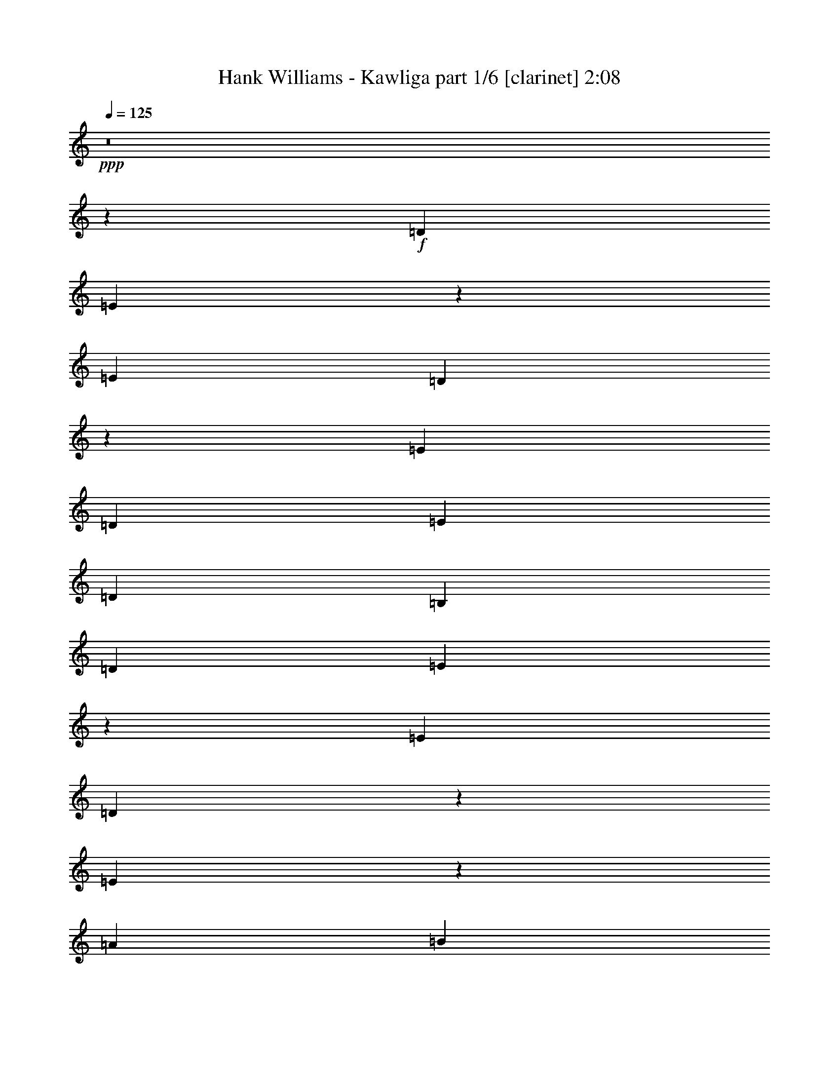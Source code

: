 % Produced with Bruzo's Transcoding Environment 

X:1 
T: Hank Williams - Kawliga part 1/6 [clarinet] 2:08 
Z: Transcribed with BruTE 
L: 1/4 
Q: 125 
K: C 
+ppp+ 
z8 
z5249/1552 
+f+ 
[=D13163/23280] 
[=E3521/11640] 
z51/194 
[=E463/776] 
[=D103/388] 
z6983/23280 
[=E6581/11640] 
[=D3109/11640] 
[=E6581/11640] 
[=D463/1552] 
[=B,13163/23280] 
[=D6581/11640] 
[=E241/776] 
z5933/23280 
[=E6581/11640] 
[=D473/1552] 
z1517/5820 
[=E10061/11640] 
z2217/1552 
[=A13163/23280] 
[=B2981/11640] 
z30/97 
[=B13163/23280] 
[=A3641/11640] 
z49/194 
[=B13163/23280] 
[=A463/1552] 
[=B6581/11640] 
[=A3109/11640] 
[=G6581/11640] 
[=A463/776] 
[=B205/776] 
z7013/23280 
[=B6581/11640] 
[=A13163/23280] 
[=B4199/2910] 
z393/1552 
[=B13163/23280] 
[=B20227/23280] 
z3049/11640 
[=d1109/388] 
[=d4461/7760] 
[=e4321/5820] 
z1577/11640 
[=d1819/5820] 
[=B5771/4656] 
z24619/11640 
[=B6581/11640] 
[=B1755/1552] 
[=G487/1552] 
z2929/11640 
[=B13057/23280] 
z235/776 
[=B3109/11640] 
[=B6581/11640] 
[=G469/1552] 
z383/1455 
[=B6967/23280] 
z6923/23280 
[^F36551/11640] 
z1269/1552 
[=B675/776] 
z405/1552 
[=B107/194] 
z1817/5820 
[=B463/1552] 
[=B6581/11640] 
[=A13163/23280] 
[=G6581/11640] 
[^F397/1552] 
z901/2910 
[=E103117/23280] 
z/8 
[=D13163/23280] 
[=E6581/11640] 
[=E13163/23280] 
[=D6581/11640] 
[=E13163/23280] 
[=D463/1552] 
[=E6581/11640] 
[=D3109/11640] 
[=B,6581/11640] 
[=D13163/23280] 
[=E463/776] 
[=E6581/11640] 
[=D10253/23280] 
z/8 
[=E1755/776] 
[=A6581/11640] 
[=B13163/23280] 
[=B6581/11640] 
[=A183/388] 
z/8 
[=B13163/23280] 
[=A6217/23280] 
[=B13163/23280] 
[=A463/1552] 
[=G6581/11640] 
[=A13163/23280] 
[=B6581/11640] 
[=B13163/23280] 
[=A6581/11640] 
[=B2487/1552] 
z/8 
[=B13163/23280] 
[=B11051/11640] 
z4223/23280 
[=d1755/776=e1755/776] 
[=d829/776] 
+mf+ 
[=e/8] 
+f+ 
[=e7871/11640] 
z/8 
[=d269/1552] 
z/8 
[=B5265/1552] 
[=B13163/23280] 
[=B1755/1552] 
[=G6581/11640] 
[=B5027/5820] 
[=B463/1552] 
[=B6581/11640] 
[=G13163/23280] 
[=B6581/11640] 
[^F6191/1552] 
[=B1755/1552] 
[=B323/388] 
[=B463/1552] 
[=B13163/23280] 
[=A6581/11640] 
[=G13163/23280] 
[^F6581/11640] 
[=E1109/388] 
[=B,13163/23280^G13163/23280] 
[^C6581/11640=A6581/11640] 
[^D13163/23280^A13163/23280] 
[=E9/8-=B9/8] 
[=E7/8-=B7/8-] 
[=E/4-^G/4=B/4-] 
[=E5/8-=B5/8^c5/8] 
[=E39097/23280=B39097/23280] 
[^G13163/23280] 
[=B6581/11640] 
[=B9/16] 
z7013/23280 
[^G6217/23280] 
[=B1305/776] 
z3557/5820 
[=B1755/1552] 
[=B6641/11640] 
z13043/23280 
[=B6581/11640] 
[=A1755/1552] 
[=B13163/23280] 
[=B12877/23280] 
z241/776 
[=B3109/11640] 
[=B183/388] 
z/8 
[=A6581/11640] 
[=B2635/1552] 
z875/1552 
[=B13163/23280] 
[=B6581/11640] 
[=B431/776] 
z37/120 
[=B6217/23280] 
[=B463/776] 
[=B2468/1455] 
[=B6217/23280] 
[=B469/1552] 
z13073/23280 
[=B6581/11640] 
[^G13163/23280] 
[^F26077/23280] 
z447/776 
[^G183/388] 
z/8 
[=B56/97] 
z859/1552 
[=B887/1552] 
z405/1552 
[^G463/1552] 
[=B13163/23280] 
[=A6581/11640] 
[=G13163/23280] 
[^F6581/11640] 
[=E8-] 
[=E1721/1552] 
[=D13163/23280] 
[=E6581/11640] 
[=E13163/23280] 
[=D6581/11640] 
[=E13163/23280] 
[=D463/1552] 
[=E6581/11640] 
[=D3109/11640] 
[=B,6581/11640] 
[=D463/776] 
[=E13163/23280] 
[=E6581/11640] 
[=D10253/23280] 
z/8 
[=E1755/776] 
[=A6581/11640] 
[=B13163/23280] 
[=B463/776] 
[=A2563/5820] 
z/8 
[=B13163/23280] 
[=A6217/23280] 
[=B13163/23280] 
[=A463/1552] 
[=G6581/11640] 
[=A13163/23280] 
[=B6581/11640] 
[=B13163/23280] 
[=A6581/11640] 
[=B2487/1552] 
z/8 
[=B13163/23280] 
[=B22027/23280] 
z2149/11640 
[=e1755/776] 
[=d829/776] 
+mf+ 
[=e/8] 
+f+ 
[=e7871/11640] 
z/8 
[=d269/1552] 
z/8 
[=B5265/1552] 
[=B13163/23280] 
[=B1755/1552] 
[=G183/388] 
z/8 
[=B323/388] 
[=B463/1552] 
[=B6581/11640] 
[=G13163/23280] 
[=B6581/11640] 
[^F6191/1552] 
[=B1755/1552] 
[=B8599/11640] 
z/8 
[=B6217/23280] 
[=B13163/23280] 
[=A6581/11640] 
[=G13163/23280] 
[^F6581/11640] 
[=E1109/388] 
[=B,13163/23280^G13163/23280] 
[^C6581/11640=A6581/11640] 
[^D13163/23280^A13163/23280] 
[=E9/8-=B9/8] 
[=E7/8-=B7/8-] 
[=E3/16-^G3/16=B3/16-] 
[=E/8-=B/8-] 
[=E9/16-=B9/16^c9/16] 
[=E39097/23280=B39097/23280] 
[^G13163/23280] 
[=B6581/11640] 
[=B217/388] 
z443/1455 
[^G6217/23280] 
[=B1351/776] 
z803/1455 
[=B1755/1552] 
[=B13207/23280] 
z6559/11640 
[=B6581/11640] 
[=A1755/1552] 
[=B13163/23280] 
[=B6401/11640] 
z487/1552 
[=B463/1552] 
[=B13163/23280] 
[=A6581/11640] 
[=B1315/776] 
z55/97 
[=B13163/23280] 
[=B6581/11640] 
[=B857/1552] 
z7253/23280 
[=B269/1552] 
z/8 
[=B6581/11640] 
[=B2468/1455] 
[=B6217/23280] 
[=B29/97] 
z3287/5820 
[=B6581/11640] 
[^G13163/23280] 
[^F13001/11640] 
z14213/23280 
[^G2563/5820] 
z/8 
[=B891/1552] 
z54/97 
[=B441/776] 
z205/776 
[^G463/1552] 
[=B13163/23280] 
[=A6581/11640] 
[=G13163/23280] 
[^F6581/11640] 
[=E8-] 
[=E1721/1552] 
[=E4857/1552] 
z51/194 
[=D669/776] 
z6983/23280 
[=E6217/23280] 
[=D463/1552] 
[=B,2869/776] 
z1517/5820 
[=E39851/11640] 
[=D1755/1552] 
[=E463/1552] 
[=D3109/11640] 
[=B,85717/23280] 
z1787/5820 
[=E72877/23280] 
z3049/11640 
[=D5023/5820] 
z29/97 
[=E3109/11640] 
[=D463/1552] 
[=B,78817/23280] 
z111/194 
[=E4835/1552] 
z37/120 
[=D211/240] 
z2929/11640 
[=E463/1552] 
[=D6217/23280] 
[=B,333/97] 
z8 
z17/16 

X:2 
T: Hank Williams - Kawliga part 2/6 [flute] 2:08 
Z: Transcribed with BruTE 
L: 1/4 
Q: 125 
K: C 
+ppp+ 
z3353/1455 
+fff+ 
[=E1755/388] 
[=E106027/23280] 
[=E26507/5820] 
[=E106027/23280] 
[=E1755/388] 
[=E26507/5820] 
[=E106027/23280] 
[=E26507/5820] 
[=E1755/388] 
[=B,106027/23280] 
[=B,26507/5820] 
[=E103117/23280] 
z/8 
[=E1755/388] 
[=E26507/5820] 
[=E106027/23280] 
[=E51559/11640] 
z/8 
[=E1755/388] 
[=E106027/23280] 
[=E26507/5820] 
[=B,103117/23280] 
z/8 
[=B,1755/388] 
[=E7065/1552] 
z8 
z8 
z8 
z6069/776 
[=E26507/5820] 
[=E106027/23280] 
[=E1755/388] 
[=E26507/5820] 
[=E106027/23280] 
[=E26507/5820] 
[=E1755/388] 
[=E106027/23280] 
[=E26507/5820] 
[=B,106027/23280] 
[=B,1755/388] 
[=E1765/388] 
z8 
z8 
z8 
z12143/1552 
[=E26507/5820] 
[=E106027/23280] 
[=E51559/11640] 
z/8 
[=E1755/388] 
[=E106027/23280] 
[=E26507/5820] 
[=E103117/23280] 
z/8 
[=E1755/388] 
[=E26507/5820] 
[=E106177/23280] 
z8 
z/2 

X:3 
T: Hank Williams - Kawliga part 3/6 [lute] 2:08 
Z: Transcribed with BruTE 
L: 1/4 
Q: 125 
K: C 
+ppp+ 
z3353/1455 
+pp+ 
[=E6581/11640=B6581/11640] 
+ppp+ 
[=E13163/23280=B13163/23280] 
[=E6581/11640=B6581/11640] 
[=E13163/23280=B13163/23280] 
+pp+ 
[=E6581/11640=B6581/11640] 
+ppp+ 
[=E13163/23280=B13163/23280] 
+ppp+ 
[=E6581/11640=B6581/11640] 
[=E13163/23280=B13163/23280] 
+pp+ 
[=E463/776=B463/776] 
+ppp+ 
[=E6581/11640=B6581/11640] 
[=E13163/23280=B13163/23280] 
[=E6581/11640=B6581/11640] 
+pp+ 
[=E13163/23280=B13163/23280] 
+ppp+ 
[=E6581/11640=B6581/11640] 
+ppp+ 
[=E13163/23280=B13163/23280] 
[=E6581/11640=B6581/11640] 
+pp+ 
[=E13163/23280=B13163/23280] 
+ppp+ 
[=E6581/11640=B6581/11640] 
[=E463/776=B463/776] 
[=E13163/23280=B13163/23280] 
+pp+ 
[=E6581/11640=B6581/11640] 
+ppp+ 
[=E13163/23280=B13163/23280] 
+ppp+ 
[=E6581/11640=B6581/11640] 
[=E13163/23280=B13163/23280] 
+pp+ 
[=E6581/11640=B6581/11640] 
+ppp+ 
[=E13163/23280=B13163/23280] 
[=E6581/11640=B6581/11640] 
[=E13163/23280=B13163/23280] 
+pp+ 
[=E6581/11640=B6581/11640] 
+ppp+ 
[=E463/776=B463/776] 
+ppp+ 
[=E13163/23280=B13163/23280] 
[=E6581/11640=B6581/11640] 
+pp+ 
[=E13163/23280=B13163/23280] 
+ppp+ 
[=E6581/11640=B6581/11640] 
[=E13163/23280=B13163/23280] 
[=E6581/11640=B6581/11640] 
+pp+ 
[=E13163/23280=B13163/23280] 
+ppp+ 
[=E6581/11640=B6581/11640] 
+ppp+ 
[=E13163/23280=B13163/23280] 
[=E6581/11640=B6581/11640] 
+pp+ 
[=E463/776=B463/776] 
+ppp+ 
[=E13163/23280=B13163/23280] 
[=E6581/11640=B6581/11640] 
[=E13163/23280=B13163/23280] 
+pp+ 
[=E6581/11640=B6581/11640] 
+ppp+ 
[=E13163/23280=B13163/23280] 
+ppp+ 
[=E6581/11640=B6581/11640] 
[=E13163/23280=B13163/23280] 
+pp+ 
[=E6581/11640=B6581/11640] 
+ppp+ 
[=E13163/23280=B13163/23280] 
[=E6581/11640=B6581/11640] 
[=E463/776=B463/776] 
+pp+ 
[=E13163/23280=B13163/23280] 
+ppp+ 
[=E6581/11640=B6581/11640] 
+ppp+ 
[=E13163/23280=B13163/23280] 
[=E6581/11640=B6581/11640] 
+pp+ 
[=E13163/23280=B13163/23280] 
+ppp+ 
[=E6581/11640=B6581/11640] 
[=E13163/23280=B13163/23280] 
[=E6581/11640=B6581/11640] 
+pp+ 
[=E13163/23280=B13163/23280] 
+ppp+ 
[=E6581/11640=B6581/11640] 
+ppp+ 
[=E463/776=B463/776] 
[=E13163/23280=B13163/23280] 
+pp+ 
[=E6581/11640=B6581/11640] 
+ppp+ 
[=E13163/23280=B13163/23280] 
[=E6581/11640=B6581/11640] 
[=E13163/23280=B13163/23280] 
+pp+ 
[=E6581/11640=B6581/11640] 
+ppp+ 
[=E13163/23280=B13163/23280] 
+ppp+ 
[=E6581/11640=B6581/11640] 
[=E13163/23280=B13163/23280] 
+pp+ 
[=B463/776^f463/776] 
+ppp+ 
[=B6581/11640^f6581/11640] 
[=B13163/23280^f13163/23280] 
[=B6581/11640^f6581/11640] 
+pp+ 
[=B13163/23280^f13163/23280] 
+ppp+ 
[=B6581/11640^f6581/11640] 
[=B13163/23280^f13163/23280] 
[=B6581/11640^f6581/11640] 
+pp+ 
[=B13163/23280^f13163/23280] 
+ppp+ 
[=B6581/11640^f6581/11640] 
[=B13163/23280^f13163/23280] 
[=B463/776^f463/776] 
+pp+ 
[=B6581/11640^f6581/11640] 
+ppp+ 
[=B13163/23280^f13163/23280] 
[=B6581/11640^f6581/11640] 
[=B13163/23280^f13163/23280] 
+pp+ 
[=E6581/11640=B6581/11640] 
+ppp+ 
[=E13163/23280=B13163/23280] 
[=E6581/11640=B6581/11640] 
+ppp+ 
[=E13163/23280=B13163/23280] 
+pp+ 
[=E6581/11640=B6581/11640] 
+ppp+ 
[=E13163/23280=B13163/23280] 
[=E463/776=B463/776] 
[=E6581/11640=B6581/11640] 
+pp+ 
[=E13163/23280=B13163/23280] 
+ppp+ 
[=E6581/11640=B6581/11640] 
[=E13163/23280=B13163/23280] 
[=E6581/11640=B6581/11640] 
+pp+ 
[=E13163/23280=B13163/23280] 
+ppp+ 
[=E6581/11640=B6581/11640] 
+ppp+ 
[=E13163/23280=B13163/23280] 
[=E6581/11640=B6581/11640] 
+pp+ 
[=E13163/23280=B13163/23280] 
+ppp+ 
[=E463/776=B463/776] 
[=E6581/11640=B6581/11640] 
[=E13163/23280=B13163/23280] 
+pp+ 
[=E6581/11640=B6581/11640] 
+ppp+ 
[=E13163/23280=B13163/23280] 
+ppp+ 
[=E6581/11640=B6581/11640] 
[=E13163/23280=B13163/23280] 
+pp+ 
[=E6581/11640=B6581/11640] 
+ppp+ 
[=E13163/23280=B13163/23280] 
[=E6581/11640=B6581/11640] 
[=E463/776=B463/776] 
+pp+ 
[=E13163/23280=B13163/23280] 
+ppp+ 
[=E6581/11640=B6581/11640] 
+ppp+ 
[=E13163/23280=B13163/23280] 
[=E6581/11640=B6581/11640] 
+pp+ 
[=E13163/23280=B13163/23280] 
+ppp+ 
[=E6581/11640=B6581/11640] 
[=E13163/23280=B13163/23280] 
[=E6581/11640=B6581/11640] 
+pp+ 
[=E13163/23280=B13163/23280] 
+ppp+ 
[=E6581/11640=B6581/11640] 
+ppp+ 
[=E463/776=B463/776] 
[=E13163/23280=B13163/23280] 
+pp+ 
[=E6581/11640=B6581/11640] 
+ppp+ 
[=E13163/23280=B13163/23280] 
[=E6581/11640=B6581/11640] 
[=E13163/23280=B13163/23280] 
+pp+ 
[=E6581/11640=B6581/11640] 
+ppp+ 
[=E13163/23280=B13163/23280] 
+ppp+ 
[=E6581/11640=B6581/11640] 
[=E13163/23280=B13163/23280] 
+pp+ 
[=E6581/11640=B6581/11640] 
+ppp+ 
[=E463/776=B463/776] 
[=E13163/23280=B13163/23280] 
[=E6581/11640=B6581/11640] 
+pp+ 
[=E13163/23280=B13163/23280] 
+ppp+ 
[=E6581/11640=B6581/11640] 
+ppp+ 
[=E13163/23280=B13163/23280] 
[=E6581/11640=B6581/11640] 
+pp+ 
[=E13163/23280=B13163/23280] 
+ppp+ 
[=E6581/11640=B6581/11640] 
[=E13163/23280=B13163/23280] 
[=E6581/11640=B6581/11640] 
+pp+ 
[=E463/776=B463/776] 
+ppp+ 
[=E13163/23280=B13163/23280] 
+ppp+ 
[=E6581/11640=B6581/11640] 
[=E13163/23280=B13163/23280] 
+pp+ 
[=B6581/11640^f6581/11640] 
+ppp+ 
[=B13163/23280^f13163/23280] 
[=B6581/11640^f6581/11640] 
[=B13163/23280^f13163/23280] 
+pp+ 
[=B6581/11640^f6581/11640] 
+ppp+ 
[=B13163/23280^f13163/23280] 
[=B6581/11640^f6581/11640] 
[=B463/776^f463/776] 
+pp+ 
[=B13163/23280^f13163/23280] 
+ppp+ 
[=B6581/11640^f6581/11640] 
[=B13163/23280^f13163/23280] 
[=B6581/11640^f6581/11640] 
+pp+ 
[=B13163/23280^f13163/23280] 
+ppp+ 
[=B6581/11640^f6581/11640] 
[=B13163/23280^f13163/23280] 
[=B6581/11640^f6581/11640] 
+pp+ 
[=E13163/23280=B13163/23280] 
+ppp+ 
[=E463/776=B463/776] 
[=E6581/11640=B6581/11640] 
+ppp+ 
[=E13163/23280=B13163/23280] 
+pp+ 
[=E6581/11640=B6581/11640] 
+ppp+ 
[=E13163/23280=B13163/23280] 
[=E6581/11640=B6581/11640] 
[=E13163/23280=B13163/23280] 
+pp+ 
[=E6581/11640] 
[=e13163/23280^g13163/23280=b13163/23280] 
[=B6581/11640] 
[=e13163/23280^g13163/23280=b13163/23280] 
[=E463/776] 
[=e6581/11640^g6581/11640=b6581/11640] 
[=B13163/23280] 
[=e6581/11640^g6581/11640=b6581/11640] 
[=E13163/23280] 
[=e6581/11640^g6581/11640=b6581/11640] 
[=B13163/23280] 
[=e6581/11640^g6581/11640=b6581/11640] 
[=E13163/23280] 
[=e6581/11640^g6581/11640=b6581/11640] 
[=B13163/23280] 
[=e463/776^g463/776=b463/776] 
[=A6581/11640] 
[^c13163/23280=e13163/23280=a13163/23280] 
[=E6581/11640] 
[^c13163/23280=e13163/23280=a13163/23280] 
[=A6581/11640] 
[^c13163/23280=e13163/23280=a13163/23280] 
[=E6581/11640] 
[^c13163/23280=e13163/23280=a13163/23280] 
[=A6581/11640] 
[^c13163/23280=e13163/23280=a13163/23280] 
[=E463/776] 
[^c6581/11640=e6581/11640=a6581/11640] 
[=A13163/23280] 
[^c6581/11640=e6581/11640=a6581/11640] 
[^G13163/23280] 
[^c6581/11640^f6581/11640=a6581/11640] 
[=E13163/23280] 
[=e6581/11640^g6581/11640=b6581/11640] 
[=B13163/23280] 
[=e6581/11640^g6581/11640=b6581/11640] 
[=E463/776] 
[=e13163/23280^g13163/23280=b13163/23280] 
[=B6581/11640] 
[=e13163/23280^g13163/23280=b13163/23280] 
[=E6581/11640] 
[=e13163/23280^g13163/23280=b13163/23280] 
[=A6581/11640^c6581/11640] 
[^A13163/23280=d13163/23280] 
[=B6581/11640] 
[^d13163/23280^f13163/23280=b13163/23280] 
[^F6581/11640] 
[^d463/776^f463/776=b463/776] 
[=B13163/23280] 
[^d6581/11640^f6581/11640=b6581/11640] 
[^F13163/23280] 
[^d6581/11640^f6581/11640=b6581/11640] 
[=B13163/23280=b13163/23280] 
[=A6581/11640=a6581/11640] 
[=G13163/23280=g13163/23280] 
[^F6581/11640^f6581/11640] 
[=E13163/23280=B13163/23280] 
+ppp+ 
[=E6581/11640=B6581/11640] 
[=E463/776=B463/776] 
[=E13163/23280=B13163/23280] 
+pp+ 
[=E6581/11640=B6581/11640] 
+ppp+ 
[=E13163/23280=B13163/23280] 
+ppp+ 
[=E6581/11640=B6581/11640] 
[=E13163/23280=B13163/23280] 
+pp+ 
[=E6581/11640=B6581/11640] 
+ppp+ 
[=E13163/23280=B13163/23280] 
[=E6581/11640=B6581/11640] 
[=E13163/23280=B13163/23280] 
+pp+ 
[=E6581/11640=B6581/11640] 
+ppp+ 
[=E463/776=B463/776] 
+ppp+ 
[=E13163/23280=B13163/23280] 
[=E6581/11640=B6581/11640] 
+pp+ 
[=E13163/23280=B13163/23280] 
+ppp+ 
[=E6581/11640=B6581/11640] 
[=E13163/23280=B13163/23280] 
[=E6581/11640=B6581/11640] 
+pp+ 
[=E13163/23280=B13163/23280] 
+ppp+ 
[=E6581/11640=B6581/11640] 
+ppp+ 
[=E13163/23280=B13163/23280] 
[=E6581/11640=B6581/11640] 
+pp+ 
[=E463/776=B463/776] 
+ppp+ 
[=E13163/23280=B13163/23280] 
[=E6581/11640=B6581/11640] 
[=E13163/23280=B13163/23280] 
+pp+ 
[=E6581/11640=B6581/11640] 
+ppp+ 
[=E13163/23280=B13163/23280] 
+ppp+ 
[=E6581/11640=B6581/11640] 
[=E13163/23280=B13163/23280] 
+pp+ 
[=E6581/11640=B6581/11640] 
+ppp+ 
[=E13163/23280=B13163/23280] 
[=E463/776=B463/776] 
[=E6581/11640=B6581/11640] 
+pp+ 
[=E13163/23280=B13163/23280] 
+ppp+ 
[=E6581/11640=B6581/11640] 
+ppp+ 
[=E13163/23280=B13163/23280] 
[=E6581/11640=B6581/11640] 
+pp+ 
[=E13163/23280=B13163/23280] 
+ppp+ 
[=E6581/11640=B6581/11640] 
[=E13163/23280=B13163/23280] 
[=E6581/11640=B6581/11640] 
+pp+ 
[=E13163/23280=B13163/23280] 
+ppp+ 
[=E463/776=B463/776] 
+ppp+ 
[=E6581/11640=B6581/11640] 
[=E13163/23280=B13163/23280] 
+pp+ 
[=E6581/11640=B6581/11640] 
+ppp+ 
[=E13163/23280=B13163/23280] 
[=E6581/11640=B6581/11640] 
[=E13163/23280=B13163/23280] 
+pp+ 
[=E6581/11640=B6581/11640] 
+ppp+ 
[=E13163/23280=B13163/23280] 
+ppp+ 
[=E6581/11640=B6581/11640] 
[=E13163/23280=B13163/23280] 
+pp+ 
[=E463/776=B463/776] 
+ppp+ 
[=E6581/11640=B6581/11640] 
[=E13163/23280=B13163/23280] 
[=E6581/11640=B6581/11640] 
+pp+ 
[=E13163/23280=B13163/23280] 
+ppp+ 
[=E6581/11640=B6581/11640] 
+ppp+ 
[=E13163/23280=B13163/23280] 
[=E6581/11640=B6581/11640] 
+pp+ 
[=E13163/23280=B13163/23280] 
+ppp+ 
[=E6581/11640=B6581/11640] 
[=E13163/23280=B13163/23280] 
[=E463/776=B463/776] 
+pp+ 
[=E6581/11640=B6581/11640] 
+ppp+ 
[=E13163/23280=B13163/23280] 
+ppp+ 
[=E6581/11640=B6581/11640] 
[=E13163/23280=B13163/23280] 
+pp+ 
[=B6581/11640^f6581/11640] 
+ppp+ 
[=B13163/23280^f13163/23280] 
[=B6581/11640^f6581/11640] 
[=B13163/23280^f13163/23280] 
+pp+ 
[=B6581/11640^f6581/11640] 
+ppp+ 
[=B463/776^f463/776] 
[=B13163/23280^f13163/23280] 
[=B6581/11640^f6581/11640] 
+pp+ 
[=B13163/23280^f13163/23280] 
+ppp+ 
[=B6581/11640^f6581/11640] 
[=B13163/23280^f13163/23280] 
[=B6581/11640^f6581/11640] 
+pp+ 
[=B13163/23280^f13163/23280] 
+ppp+ 
[=B6581/11640^f6581/11640] 
[=B13163/23280^f13163/23280] 
[=B6581/11640^f6581/11640] 
+pp+ 
[=E463/776=B463/776] 
+ppp+ 
[=E13163/23280=B13163/23280] 
[=E6581/11640=B6581/11640] 
+ppp+ 
[=E13163/23280=B13163/23280] 
+pp+ 
[=E6581/11640=B6581/11640] 
+ppp+ 
[=E13163/23280=B13163/23280] 
[=E6581/11640=B6581/11640] 
[=E13163/23280=B13163/23280] 
+pp+ 
[=E6581/11640] 
[=e13163/23280^g13163/23280=b13163/23280] 
[=B6581/11640] 
[=e463/776^g463/776=b463/776] 
[=E13163/23280] 
[=e6581/11640^g6581/11640=b6581/11640] 
[=B13163/23280] 
[=e6581/11640^g6581/11640=b6581/11640] 
[=E13163/23280] 
[=e6581/11640^g6581/11640=b6581/11640] 
[=B13163/23280] 
[=e6581/11640^g6581/11640=b6581/11640] 
[=E13163/23280] 
[=e6581/11640^g6581/11640=b6581/11640] 
[=B463/776] 
[=e13163/23280^g13163/23280=b13163/23280] 
[=A6581/11640] 
[^c13163/23280=e13163/23280=a13163/23280] 
[=E6581/11640] 
[^c13163/23280=e13163/23280=a13163/23280] 
[=A6581/11640] 
[^c13163/23280=e13163/23280=a13163/23280] 
[=E6581/11640] 
[^c13163/23280=e13163/23280=a13163/23280] 
[=A6581/11640] 
[^c463/776=e463/776=a463/776] 
[=E13163/23280] 
[^c6581/11640=e6581/11640=a6581/11640] 
[=A13163/23280] 
[^c6581/11640=e6581/11640=a6581/11640] 
[^G13163/23280] 
[^c6581/11640^f6581/11640=a6581/11640] 
[=E13163/23280] 
[=e6581/11640^g6581/11640=b6581/11640] 
[=B13163/23280] 
[=e463/776^g463/776=b463/776] 
[=E6581/11640] 
[=e13163/23280^g13163/23280=b13163/23280] 
[=B6581/11640] 
[=e13163/23280^g13163/23280=b13163/23280] 
[=E6581/11640] 
[=e13163/23280^g13163/23280=b13163/23280] 
[=A6581/11640^c6581/11640] 
[^A13163/23280=d13163/23280] 
[=B6581/11640] 
[^d13163/23280^f13163/23280=b13163/23280] 
[^F463/776] 
[^d6581/11640^f6581/11640=b6581/11640] 
[=B13163/23280] 
[^d6581/11640^f6581/11640=b6581/11640] 
[^F13163/23280] 
[^d6581/11640^f6581/11640=b6581/11640] 
[=B13163/23280=b13163/23280] 
[=A6581/11640=a6581/11640] 
[=G13163/23280=g13163/23280] 
[^F6581/11640^f6581/11640] 
[=E13163/23280=B13163/23280] 
+ppp+ 
[=E463/776=B463/776] 
[=E6581/11640=B6581/11640] 
[=E13163/23280=B13163/23280] 
+pp+ 
[=E6581/11640=B6581/11640] 
+ppp+ 
[=E13163/23280=B13163/23280] 
+ppp+ 
[=E6581/11640=B6581/11640] 
[=E13163/23280=B13163/23280] 
+pp+ 
[=E6581/11640=B6581/11640] 
+ppp+ 
[=E13163/23280=B13163/23280] 
[=E6581/11640=B6581/11640] 
[=E13163/23280=B13163/23280] 
+pp+ 
[=E463/776=B463/776] 
+ppp+ 
[=E6581/11640=B6581/11640] 
+ppp+ 
[=E13163/23280=B13163/23280] 
[=E6581/11640=B6581/11640] 
+pp+ 
[=E13163/23280=B13163/23280] 
+ppp+ 
[=E6581/11640=B6581/11640] 
[=E13163/23280=B13163/23280] 
[=E6581/11640=B6581/11640] 
+pp+ 
[=E13163/23280=B13163/23280] 
+ppp+ 
[=E6581/11640=B6581/11640] 
+ppp+ 
[=E463/776=B463/776] 
[=E13163/23280=B13163/23280] 
+pp+ 
[=E6581/11640=B6581/11640] 
+ppp+ 
[=E13163/23280=B13163/23280] 
[=E6581/11640=B6581/11640] 
[=E13163/23280=B13163/23280] 
+pp+ 
[=E6581/11640=B6581/11640] 
+ppp+ 
[=E13163/23280=B13163/23280] 
+ppp+ 
[=E6581/11640=B6581/11640] 
[=E13163/23280=B13163/23280] 
+pp+ 
[=E6581/11640=B6581/11640] 
+ppp+ 
[=E463/776=B463/776] 
[=E13163/23280=B13163/23280] 
[=E6581/11640=B6581/11640] 
+pp+ 
[=E13163/23280=B13163/23280] 
+ppp+ 
[=E6581/11640=B6581/11640] 
+ppp+ 
[=E13163/23280=B13163/23280] 
[=E6581/11640=B6581/11640] 
+pp+ 
[=E13163/23280=B13163/23280] 
+ppp+ 
[=E6581/11640=B6581/11640] 
[=E13163/23280=B13163/23280] 
[=E6581/11640=B6581/11640] 
+pp+ 
[=E463/776=B463/776] 
+ppp+ 
[=E13163/23280=B13163/23280] 
+ppp+ 
[=E6581/11640=B6581/11640] 
[=E13163/23280=B13163/23280] 
+pp+ 
[=E6581/11640=B6581/11640] 
+ppp+ 
[=E13163/23280=B13163/23280] 
[=E6581/11640=B6581/11640] 
[=E13163/23280=B13163/23280] 
+pp+ 
[=E6581/11640=B6581/11640] 
+ppp+ 
[=E13163/23280=B13163/23280] 
+ppp+ 
[=E6581/11640=B6581/11640] 
[=E463/776=B463/776] 
+pp+ 
[=E13163/23280=B13163/23280] 
+ppp+ 
[=E6581/11640=B6581/11640] 
[=E13163/23280=B13163/23280] 
[=E6581/11640=B6581/11640] 
+pp+ 
[=E13163/23280=B13163/23280] 
+ppp+ 
[=E6581/11640=B6581/11640] 
+ppp+ 
[=E13163/23280=B13163/23280] 
[=E6581/11640=B6581/11640] 
+pp+ 
[=E13163/23280=B13163/23280] 
+ppp+ 
[=E6581/11640=B6581/11640] 
[=E463/776=B463/776] 
[=E13163/23280=B13163/23280] 
+pp+ 
[=E6581/11640=B6581/11640] 
+ppp+ 
[=E13163/23280=B13163/23280] 
+ppp+ 
[=E6581/11640=B6581/11640] 
[=E13163/23280=B13163/23280] 
+pp+ 
[=E6581/11640=B6581/11640] 
+ppp+ 
[=E13163/23280=B13163/23280] 
[=E6581/11640=B6581/11640] 
[=E13163/23280=B13163/23280] 
+pp+ 
[=E463/776=B463/776] 
+ppp+ 
[=E6581/11640=B6581/11640] 
+ppp+ 
[=E13163/23280=B13163/23280] 
[=E832/1455=B832/1455] 
z8 
z/2 

X:4 
T: Hank Williams - Kawliga part 4/6 [harp] 2:08 
Z: Transcribed with BruTE 
L: 1/4 
Q: 125 
K: C 
+ppp+ 
z3353/1455 
+pp+ 
[=E6217/23280] 
[=G463/1552] 
[=E/8=e/8-] 
[=e827/5820] 
[=E463/1552] 
[=E/8=G/8-] 
[=G3307/23280] 
[=e463/1552] 
[=E269/1552] 
z/8 
[=e3109/11640] 
[=E463/1552] 
[=G6217/23280] 
[=E/8=e/8-] 
[=e269/1552] 
[=E3109/11640] 
[=E269/1552=G269/1552-] 
[=G/8] 
[=e6217/23280] 
[=E463/1552] 
[=e3109/11640] 
[=E463/1552] 
[=G269/1552] 
z/8 
[=E/8=e/8-] 
[=e3307/23280] 
[=E463/1552] 
[=E/8=G/8-] 
[=G827/5820] 
[=e463/1552] 
[=E6217/23280] 
[=e463/1552] 
[=E3109/11640] 
[=G463/1552] 
[=E/8=e/8-] 
[=e3307/23280] 
[=E463/1552] 
[=E/8=G/8-] 
[=G269/1552] 
[=e3109/11640] 
[=E463/1552] 
[=e6217/23280] 
[=E463/1552] 
[=G3109/11640] 
[=E269/1552=e269/1552-] 
[=e/8] 
[=E6217/23280] 
[=E269/1552=G269/1552-] 
[=G/8] 
[=e269/1552] 
z/8 
[=E3109/11640] 
[=e269/1552] 
z/8 
[=E6217/23280] 
[=G463/1552] 
[=E/8=e/8-] 
[=e827/5820] 
[=E463/1552] 
[=E/8=G/8-] 
[=G3307/23280] 
[=e463/1552] 
[=E3109/11640] 
[=e463/1552] 
[=E269/1552] 
z/8 
[=G6217/23280] 
[=E/8=e/8-] 
[=e269/1552] 
[=E3109/11640] 
[=E/8=G/8-] 
[=G269/1552] 
[=e6217/23280] 
[=E463/1552] 
[=e3109/11640] 
[=E463/1552] 
[=G6217/23280] 
[=E269/1552=e269/1552-] 
[=e/8] 
[=E269/1552] 
z/8 
[=E/8=G/8-] 
[=G827/5820] 
[=e269/1552] 
z/8 
[=E6217/23280] 
[=e463/1552] 
[=E3109/11640] 
[=G463/1552] 
[=E/8=e/8-] 
[=e3307/23280] 
[=E463/1552] 
[=E/8=G/8-] 
[=G827/5820] 
[=e463/1552] 
[=E269/1552] 
z/8 
[=e6217/23280] 
[=E269/1552] 
z/8 
[=G3109/11640] 
[=E/8=e/8-] 
[=e269/1552] 
[=E6217/23280] 
[=E269/1552=G269/1552-] 
[=G/8] 
[=e3109/11640] 
[=E463/1552] 
[=e6217/23280] 
[=E463/1552] 
[=G269/1552] 
z/8 
[=E/8=e/8-] 
[=e827/5820] 
[=E269/1552] 
z/8 
[=E/8=G/8-] 
[=G3307/23280] 
[=e463/1552] 
[=E3109/11640] 
[=e463/1552] 
[=E6217/23280] 
[=G463/1552] 
[=E/8=e/8-] 
[=e827/5820] 
[=E463/1552] 
[=E/8=G/8-] 
[=G269/1552] 
[=e6217/23280] 
[=E269/1552] 
z/8 
[=e3109/11640] 
[=E463/1552] 
[=G6217/23280] 
[=E269/1552=e269/1552-] 
[=e/8] 
[=E3109/11640] 
[=E269/1552=G269/1552-] 
[=G/8] 
[=e6217/23280] 
[=E463/1552] 
[=e269/1552] 
z/8 
[=E3109/11640] 
[=G463/1552] 
[=E/8=e/8-] 
[=e3307/23280] 
[=E463/1552] 
[=E/8=G/8-] 
[=G827/5820] 
[=e463/1552] 
[=E6217/23280] 
[=e463/1552] 
[=E3109/11640] 
[=G463/1552] 
[=E/8=e/8-] 
[=e269/1552] 
[=E6217/23280] 
[=E/8=G/8-] 
[=G269/1552] 
[=e3109/11640] 
[=E463/1552] 
[=e6217/23280] 
[=E463/1552] 
[=G3109/11640] 
[=E269/1552=e269/1552-] 
[=e/8] 
[=E6217/23280] 
[=E269/1552=G269/1552-] 
[=G/8] 
[=e269/1552] 
z/8 
[=E3109/11640] 
[=e463/1552] 
[=E6217/23280] 
[=G463/1552] 
[=E/8=e/8-] 
[=e827/5820] 
[=E463/1552] 
[=E/8=G/8-] 
[=G3307/23280] 
[=e463/1552] 
[=E269/1552] 
z/8 
[=e3109/11640] 
[=E269/1552] 
z/8 
[=G6217/23280] 
[=E/8=e/8-] 
[=e269/1552] 
[=E3109/11640] 
[=E269/1552=G269/1552-] 
[=G/8] 
[=e6217/23280] 
[=E463/1552] 
[=e3109/11640] 
[=B463/1552] 
[^d269/1552] 
z/8 
[=B/8=b/8-] 
[=b3307/23280] 
[=B269/1552] 
z/8 
[=B/8^d/8-] 
[^d827/5820] 
[=b463/1552] 
[=B6217/23280] 
[=b463/1552] 
[=B3109/11640] 
[^d463/1552] 
[=B/8=b/8-] 
[=b3307/23280] 
[=B463/1552] 
[=B/8^d/8-] 
[^d269/1552] 
[=b3109/11640] 
[=B269/1552] 
z/8 
[=b6217/23280] 
[=B463/1552] 
[^d3109/11640] 
[=B269/1552=b269/1552-] 
[=b/8] 
[=B6217/23280] 
[=B269/1552^d269/1552-] 
[^d/8] 
[=b3109/11640] 
[=B463/1552] 
[=b269/1552] 
z/8 
[=B6217/23280] 
[^d269/1552] 
z/8 
[=B/8=b/8-] 
[=b827/5820] 
[=B463/1552] 
[=B/8^d/8-] 
[^d3307/23280] 
[=b463/1552] 
[=B3109/11640] 
[=b463/1552] 
[=E6217/23280] 
[=G463/1552] 
[=E/8=e/8-] 
[=e269/1552] 
[=E3109/11640] 
[=E/8=G/8-] 
[=G269/1552] 
[=e6217/23280] 
[=E463/1552] 
[=e3109/11640] 
[=E463/1552] 
[=G6217/23280] 
[=E269/1552=e269/1552-] 
[=e/8] 
[=E3109/11640] 
[=E269/1552=G269/1552-] 
[=G/8] 
[=e269/1552] 
z/8 
[=E6217/23280] 
[=e269/1552] 
z/8 
[=E3109/11640] 
[=G463/1552] 
[=E/8=e/8-] 
[=e3307/23280] 
[=E463/1552] 
[=E/8=G/8-] 
[=G827/5820] 
[=e463/1552] 
[=E6217/23280] 
[=e463/1552] 
[=E269/1552] 
z/8 
[=G3109/11640] 
[=E/8=e/8-] 
[=e269/1552] 
[=E6217/23280] 
[=E/8=G/8-] 
[=G269/1552] 
[=e3109/11640] 
[=E463/1552] 
[=e6217/23280] 
[=E463/1552] 
[=G3109/11640] 
[=E269/1552=e269/1552-] 
[=e/8] 
[=E269/1552] 
z/8 
[=E/8=G/8-] 
[=G3307/23280] 
[=e463/1552] 
[=E3109/11640] 
[=e463/1552] 
[=E6217/23280] 
[=G463/1552] 
[=E/8=e/8-] 
[=e827/5820] 
[=E463/1552] 
[=E/8=G/8-] 
[=G3307/23280] 
[=e463/1552] 
[=E269/1552] 
z/8 
[=e3109/11640] 
[=E463/1552] 
[=G6217/23280] 
[=E269/1552=e269/1552-] 
[=e/8] 
[=E3109/11640] 
[=E269/1552=G269/1552-] 
[=G/8] 
[=e6217/23280] 
[=E463/1552] 
[=e269/1552] 
z/8 
[=E3109/11640] 
[=G269/1552] 
z/8 
[=E/8=e/8-] 
[=e3307/23280] 
[=E463/1552] 
[=E/8=G/8-] 
[=G827/5820] 
[=e463/1552] 
[=E6217/23280] 
[=e463/1552] 
[=E3109/11640] 
[=G463/1552] 
[=E/8=e/8-] 
[=e269/1552] 
[=E6217/23280] 
[=E/8=G/8-] 
[=G269/1552] 
[=e3109/11640] 
[=E463/1552] 
[=e6217/23280] 
[=E463/1552] 
[=G3109/11640] 
[=E269/1552=e269/1552-] 
[=e/8] 
[=E6217/23280] 
[=E269/1552=G269/1552-] 
[=G/8] 
[=e269/1552] 
z/8 
[=E3109/11640] 
[=e269/1552] 
z/8 
[=E6217/23280] 
[=G463/1552] 
[=E/8=e/8-] 
[=e827/5820] 
[=E463/1552] 
[=E/8=G/8-] 
[=G3307/23280] 
[=e463/1552] 
[=E3109/11640] 
[=e463/1552] 
[=E269/1552] 
z/8 
[=G6217/23280] 
[=E/8=e/8-] 
[=e269/1552] 
[=E3109/11640] 
[=E/8=G/8-] 
[=G269/1552] 
[=e6217/23280] 
[=E463/1552] 
[=e3109/11640] 
[=E463/1552] 
[=G6217/23280] 
[=E269/1552=e269/1552-] 
[=e/8] 
[=E269/1552] 
z/8 
[=E/8=G/8-] 
[=G827/5820] 
[=e269/1552] 
z/8 
[=E6217/23280] 
[=e463/1552] 
[=E3109/11640] 
[=G463/1552] 
[=E/8=e/8-] 
[=e3307/23280] 
[=E463/1552] 
[=E/8=G/8-] 
[=G827/5820] 
[=e463/1552] 
[=E269/1552] 
z/8 
[=e6217/23280] 
[=E269/1552] 
z/8 
[=G3109/11640] 
[=E/8=e/8-] 
[=e269/1552] 
[=E6217/23280] 
[=E269/1552=G269/1552-] 
[=G/8] 
[=e3109/11640] 
[=E463/1552] 
[=e6217/23280] 
[=E463/1552] 
[=G269/1552] 
z/8 
[=E/8=e/8-] 
[=e827/5820] 
[=E463/1552] 
[=E/8=G/8-] 
[=G3307/23280] 
[=e463/1552] 
[=E3109/11640] 
[=e463/1552] 
[=B6217/23280] 
[^d463/1552] 
[=B/8=b/8-] 
[=b827/5820] 
[=B463/1552] 
[=B/8^d/8-] 
[^d269/1552] 
[=b6217/23280] 
[=B463/1552] 
[=b3109/11640] 
[=B463/1552] 
[^d6217/23280] 
[=B269/1552=b269/1552-] 
[=b/8] 
[=B3109/11640] 
[=B269/1552^d269/1552-] 
[^d/8] 
[=b6217/23280] 
[=B463/1552] 
[=b269/1552] 
z/8 
[=B3109/11640] 
[^d463/1552] 
[=B/8=b/8-] 
[=b3307/23280] 
[=B463/1552] 
[=B/8^d/8-] 
[^d827/5820] 
[=b463/1552] 
[=B6217/23280] 
[=b463/1552] 
[=B269/1552] 
z/8 
[^d3109/11640] 
[=B/8=b/8-] 
[=b269/1552] 
[=B6217/23280] 
[=B/8^d/8-] 
[^d269/1552] 
[=b3109/11640] 
[=B463/1552] 
[=b6217/23280] 
[=E463/1552] 
[=G3109/11640] 
[=E269/1552=e269/1552-] 
[=e/8] 
[=E269/1552] 
z/8 
[=E/8=G/8-] 
[=G3307/23280] 
[=e269/1552] 
z/8 
[=E3109/11640] 
[=e463/1552] 
[=E6217/23280] 
[=G463/1552] 
[=B/8=e/8-] 
[=e827/5820] 
[=E463/1552] 
[=G/8-^c/8] 
[=G3307/23280] 
[=e463/1552] 
[=E/8-^d/8] 
[=E269/1552] 
[=e3109/11640] 
[=E/8-=e/8] 
[=E269/1552] 
[=B6217/23280] 
[=e463/1552] 
[=E3109/11640] 
[=B463/1552] 
[=e6217/23280] 
[=E463/1552] 
[=e3109/11640] 
[=E463/1552] 
[=B269/1552] 
z/8 
[=e6217/23280] 
[=E269/1552] 
z/8 
[=B3109/11640] 
[=e463/1552] 
[=E6217/23280] 
[=e463/1552] 
[=E3109/11640=e3109/11640] 
[=B463/1552] 
[=e6217/23280] 
[=E463/1552] 
[=B463/1552] 
[=e3109/11640] 
[=E269/1552] 
z/8 
[=e6217/23280] 
[=E463/1552] 
[=B3109/11640] 
[=e463/1552] 
[=E6217/23280] 
[^F269/1552=B269/1552-] 
[=B/8] 
[=e3109/11640] 
[=E269/1552-^G269/1552] 
[=E/8] 
[=e269/1552] 
z/8 
[=A6217/23280] 
[=e269/1552] 
z/8 
[=a3109/11640] 
[=A463/1552] 
[=E/8=e/8-] 
[=e3307/23280] 
[=a463/1552] 
[=A3109/11640] 
[=a463/1552] 
[=A6217/23280] 
[=e463/1552] 
[=a269/1552] 
z/8 
[=A3109/11640] 
[=E463/1552=e463/1552] 
[=a6217/23280] 
[=A463/1552] 
[=a3109/11640] 
[=A463/1552] 
[=e6217/23280] 
[=a463/1552] 
[=A3109/11640] 
[=E463/1552=e463/1552] 
[=a269/1552] 
z/8 
[=A6217/23280] 
[=a463/1552] 
[=A3109/11640] 
[=e463/1552] 
[=a6217/23280] 
[=A463/1552] 
[^G/8=e/8-] 
[=e827/5820] 
[=a463/1552] 
[^F/8=A/8-] 
[=A3307/23280] 
[=a463/1552] 
[=E463/1552] 
[=B3109/11640] 
[=e463/1552] 
[=E6217/23280] 
[=B463/1552] 
[=e3109/11640] 
[=E463/1552] 
[=e6217/23280] 
[=E463/1552=e463/1552] 
[=B269/1552] 
z/8 
[=e3109/11640] 
[=E269/1552] 
z/8 
[=B6217/23280] 
[=e463/1552] 
[=E3109/11640] 
[=e463/1552] 
[=E6217/23280] 
[=B463/1552] 
[=e3109/11640] 
[=E463/1552] 
[=A/8=B/8-] 
[=B269/1552] 
[=e6217/23280] 
[=E/8-^A/8] 
[=E269/1552] 
[=e3109/11640] 
[=B463/1552] 
[^f6217/23280] 
[=b463/1552] 
[=B3109/11640] 
[^F463/1552^f463/1552] 
[=b6217/23280] 
[=B463/1552] 
[=b269/1552] 
z/8 
[=B3109/11640] 
[^d269/1552] 
z/8 
[=b6217/23280] 
[=B463/1552] 
[^F3109/11640^d3109/11640] 
[=b463/1552] 
[=B6217/23280] 
[=b463/1552] 
[=B3109/11640] 
[^f463/1552] 
[=A/8=b/8-] 
[=b269/1552] 
[=B6217/23280] 
[=G/8^f/8-] 
[^f269/1552] 
[=b3109/11640] 
[^F/8=B/8-] 
[=B269/1552] 
[=b6217/23280] 
[=E463/1552] 
[=G3109/11640] 
[=E269/1552=e269/1552-] 
[=e/8] 
[=E6217/23280] 
[=E269/1552=G269/1552-] 
[=G/8] 
[=e269/1552] 
z/8 
[=E3109/11640] 
[=e269/1552] 
z/8 
[=E6217/23280] 
[=G463/1552] 
[=E/8=e/8-] 
[=e827/5820] 
[=E463/1552] 
[=E/8=G/8-] 
[=G3307/23280] 
[=e463/1552] 
[=E3109/11640] 
[=e463/1552] 
[=E269/1552] 
z/8 
[=G6217/23280] 
[=E/8=e/8-] 
[=e269/1552] 
[=E3109/11640] 
[=E/8=G/8-] 
[=G269/1552] 
[=e6217/23280] 
[=E463/1552] 
[=e3109/11640] 
[=E463/1552] 
[=G6217/23280] 
[=E269/1552=e269/1552-] 
[=e/8] 
[=E269/1552] 
z/8 
[=E/8=G/8-] 
[=G827/5820] 
[=e463/1552] 
[=E6217/23280] 
[=e463/1552] 
[=E3109/11640] 
[=G463/1552] 
[=E/8=e/8-] 
[=e3307/23280] 
[=E463/1552] 
[=E/8=G/8-] 
[=G827/5820] 
[=e463/1552] 
[=E269/1552] 
z/8 
[=e6217/23280] 
[=E463/1552] 
[=G3109/11640] 
[=E/8=e/8-] 
[=e269/1552] 
[=E6217/23280] 
[=E269/1552=G269/1552-] 
[=G/8] 
[=e3109/11640] 
[=E463/1552] 
[=e6217/23280] 
[=E463/1552] 
[=G269/1552] 
z/8 
[=E/8=e/8-] 
[=e827/5820] 
[=E463/1552] 
[=E/8=G/8-] 
[=G3307/23280] 
[=e463/1552] 
[=E3109/11640] 
[=e463/1552] 
[=E6217/23280] 
[=G463/1552] 
[=E/8=e/8-] 
[=e269/1552] 
[=E3109/11640] 
[=E/8=G/8-] 
[=G269/1552] 
[=e6217/23280] 
[=E463/1552] 
[=e3109/11640] 
[=E463/1552] 
[=G6217/23280] 
[=E269/1552=e269/1552-] 
[=e/8] 
[=E3109/11640] 
[=E269/1552=G269/1552-] 
[=G/8] 
[=e269/1552] 
z/8 
[=E6217/23280] 
[=e269/1552] 
z/8 
[=E3109/11640] 
[=G463/1552] 
[=E/8=e/8-] 
[=e3307/23280] 
[=E463/1552] 
[=E/8=G/8-] 
[=G827/5820] 
[=e463/1552] 
[=E6217/23280] 
[=e463/1552] 
[=E269/1552] 
z/8 
[=G3109/11640] 
[=E/8=e/8-] 
[=e269/1552] 
[=E6217/23280] 
[=E/8=G/8-] 
[=G269/1552] 
[=e3109/11640] 
[=E463/1552] 
[=e6217/23280] 
[=E463/1552] 
[=G3109/11640] 
[=E269/1552=e269/1552-] 
[=e/8] 
[=E269/1552] 
z/8 
[=E/8=G/8-] 
[=G3307/23280] 
[=e269/1552] 
z/8 
[=E3109/11640] 
[=e463/1552] 
[=E6217/23280] 
[=G463/1552] 
[=E/8=e/8-] 
[=e827/5820] 
[=E463/1552] 
[=E/8=G/8-] 
[=G3307/23280] 
[=e463/1552] 
[=E269/1552] 
z/8 
[=e3109/11640] 
[=E269/1552] 
z/8 
[=G6217/23280] 
[=E/8=e/8-] 
[=e269/1552] 
[=E3109/11640] 
[=E269/1552=G269/1552-] 
[=G/8] 
[=e6217/23280] 
[=E463/1552] 
[=e3109/11640] 
[=E463/1552] 
[=G269/1552] 
z/8 
[=E/8=e/8-] 
[=e3307/23280] 
[=E269/1552] 
z/8 
[=E/8=G/8-] 
[=G827/5820] 
[=e463/1552] 
[=E6217/23280] 
[=e463/1552] 
[=E3109/11640] 
[=G463/1552] 
[=E/8=e/8-] 
[=e3307/23280] 
[=E463/1552] 
[=E/8=G/8-] 
[=G269/1552] 
[=e3109/11640] 
[=E463/1552] 
[=e6217/23280] 
[=E463/1552] 
[=G3109/11640] 
[=E269/1552=e269/1552-] 
[=e/8] 
[=E6217/23280] 
[=E269/1552=G269/1552-] 
[=G/8] 
[=e3109/11640] 
[=E463/1552] 
[=e269/1552] 
z/8 
[=E6217/23280] 
[=G463/1552] 
[=E/8=e/8-] 
[=e827/5820] 
[=E463/1552] 
[=E/8=G/8-] 
[=G3307/23280] 
[=e463/1552] 
[=E3109/11640] 
[=e463/1552] 
[=B6217/23280] 
[^d463/1552] 
[=B/8=b/8-] 
[=b269/1552] 
[=B3109/11640] 
[=B/8^d/8-] 
[^d269/1552] 
[=b6217/23280] 
[=B463/1552] 
[=b3109/11640] 
[=B463/1552] 
[^d6217/23280] 
[=B269/1552=b269/1552-] 
[=b/8] 
[=B269/1552] 
z/8 
[=B/8^d/8-] 
[^d827/5820] 
[=b269/1552] 
z/8 
[=B6217/23280] 
[=b463/1552] 
[=B3109/11640] 
[^d463/1552] 
[=B/8=b/8-] 
[=b3307/23280] 
[=B463/1552] 
[=B/8^d/8-] 
[^d827/5820] 
[=b463/1552] 
[=B269/1552] 
z/8 
[=b6217/23280] 
[=B269/1552] 
z/8 
[^d3109/11640] 
[=B/8=b/8-] 
[=b269/1552] 
[=B6217/23280] 
[=B269/1552^d269/1552-] 
[^d/8] 
[=b3109/11640] 
[=B463/1552] 
[=b6217/23280] 
[=E463/1552] 
[=G269/1552] 
z/8 
[=E/8=e/8-] 
[=e827/5820] 
[=E269/1552] 
z/8 
[=E/8=G/8-] 
[=G3307/23280] 
[=e463/1552] 
[=E3109/11640] 
[=e463/1552] 
[=E6217/23280] 
[=G463/1552] 
[=B/8=e/8-] 
[=e827/5820] 
[=E463/1552] 
[=G/8-^c/8] 
[=G269/1552] 
[=e6217/23280] 
[=E/8-^d/8] 
[=E269/1552] 
[=e3109/11640] 
[=E/8-=e/8] 
[=E269/1552] 
[=B6217/23280] 
[=e463/1552] 
[=E3109/11640] 
[=B463/1552] 
[=e6217/23280] 
[=E463/1552] 
[=e269/1552] 
z/8 
[=E3109/11640] 
[=B269/1552] 
z/8 
[=e6217/23280] 
[=E463/1552] 
[=B3109/11640] 
[=e463/1552] 
[=E6217/23280] 
[=e463/1552] 
[=E3109/11640=e3109/11640] 
[=B463/1552] 
[=e269/1552] 
z/8 
[=E6217/23280] 
[=B463/1552] 
[=e3109/11640] 
[=E463/1552] 
[=e6217/23280] 
[=E463/1552] 
[=B3109/11640] 
[=e463/1552] 
[=E6217/23280] 
[^F269/1552=B269/1552-] 
[=B/8] 
[=e269/1552] 
z/8 
[=E/8-^G/8] 
[=E827/5820] 
[=e463/1552] 
[=A6217/23280] 
[=e463/1552] 
[=a3109/11640] 
[=A463/1552] 
[=E/8=e/8-] 
[=e3307/23280] 
[=a463/1552] 
[=A3109/11640] 
[=a463/1552] 
[=A463/1552] 
[=e6217/23280] 
[=a463/1552] 
[=A3109/11640] 
[=E463/1552=e463/1552] 
[=a6217/23280] 
[=A463/1552] 
[=a3109/11640] 
[=A463/1552] 
[=e6217/23280] 
[=a463/1552] 
[=A269/1552] 
z/8 
[=E3109/11640=e3109/11640] 
[=a463/1552] 
[=A6217/23280] 
[=a463/1552] 
[=A3109/11640] 
[=e463/1552] 
[=a6217/23280] 
[=A463/1552] 
[^G/8=e/8-] 
[=e269/1552] 
[=a3109/11640] 
[^F/8=A/8-] 
[=A269/1552] 
[=a6217/23280] 
[=E463/1552] 
[=B3109/11640] 
[=e463/1552] 
[=E6217/23280] 
[=B463/1552] 
[=e3109/11640] 
[=E463/1552] 
[=e269/1552] 
z/8 
[=E6217/23280=e6217/23280] 
[=B269/1552] 
z/8 
[=e3109/11640] 
[=E463/1552] 
[=B6217/23280] 
[=e463/1552] 
[=E3109/11640] 
[=e463/1552] 
[=E6217/23280] 
[=B463/1552] 
[=e269/1552] 
z/8 
[=E3109/11640] 
[=A/8=B/8-] 
[=B269/1552] 
[=e6217/23280] 
[=E/8-^A/8] 
[=E269/1552] 
[=e3109/11640] 
[=B463/1552] 
[^f6217/23280] 
[=b463/1552] 
[=B3109/11640] 
[^F463/1552^f463/1552] 
[=b269/1552] 
z/8 
[=B6217/23280] 
[=b269/1552] 
z/8 
[=B3109/11640] 
[^d463/1552] 
[=b6217/23280] 
[=B463/1552] 
[^F3109/11640^d3109/11640] 
[=b463/1552] 
[=B6217/23280] 
[=b463/1552] 
[=B269/1552] 
z/8 
[^f3109/11640] 
[=A/8=b/8-] 
[=b269/1552] 
[=B6217/23280] 
[=G/8^f/8-] 
[^f269/1552] 
[=b3109/11640] 
[^F269/1552=B269/1552-] 
[=B/8] 
[=b6217/23280] 
[=E463/1552] 
[=G3109/11640] 
[=E269/1552=e269/1552-] 
[=e/8] 
[=E269/1552] 
z/8 
[=E/8=G/8-] 
[=G3307/23280] 
[=e269/1552] 
z/8 
[=E3109/11640] 
[=e463/1552] 
[=E6217/23280] 
[=G463/1552] 
[=E/8=e/8-] 
[=e827/5820] 
[=E463/1552] 
[=E/8=G/8-] 
[=G3307/23280] 
[=e463/1552] 
[=E269/1552] 
z/8 
[=e3109/11640] 
[=E463/1552] 
[=G6217/23280] 
[=E/8=e/8-] 
[=e269/1552] 
[=E3109/11640] 
[=E269/1552=G269/1552-] 
[=G/8] 
[=e6217/23280] 
[=E463/1552] 
[=e3109/11640] 
[=E463/1552] 
[=G269/1552] 
z/8 
[=E/8=e/8-] 
[=e3307/23280] 
[=E463/1552] 
[=E/8=G/8-] 
[=G827/5820] 
[=e463/1552] 
[=E6217/23280] 
[=e463/1552] 
[=E3109/11640=B3109/11640=e3109/11640] 
[=G463/1552=B463/1552=e463/1552] 
[=E/8=B/8-=e/8-] 
[=B3307/23280=e3307/23280] 
[=E463/1552=B463/1552=e463/1552] 
[=E/8=G/8-=A/8-=d/8-] 
[=G269/1552=A269/1552=d269/1552] 
[=e3109/11640] 
[=E463/1552=A463/1552=d463/1552] 
[=e6217/23280] 
[=E463/1552=G463/1552=B463/1552] 
[=G3109/11640] 
[=E269/1552=G269/1552-=B269/1552-=e269/1552-] 
[=G/8=B/8=e/8] 
[=E6217/23280] 
[=E269/1552=G269/1552-=A269/1552-=d269/1552-] 
[=G/8=A/8=d/8] 
[=e269/1552] 
z/8 
[=E3109/11640=A3109/11640=d3109/11640] 
[=e269/1552] 
z/8 
[=E6217/23280=B6217/23280=e6217/23280] 
[=G463/1552=B463/1552=e463/1552] 
[=E/8=B/8-=e/8-] 
[=B827/5820=e827/5820] 
[=E463/1552=B463/1552=e463/1552] 
[=E/8=G/8-=A/8-=d/8-] 
[=G3307/23280=A3307/23280=d3307/23280] 
[=e463/1552] 
[=E3109/11640=A3109/11640=d3109/11640] 
[=e463/1552] 
[=E269/1552=G269/1552-=B269/1552-] 
+pp+ 
[=G/8=B/8] 
+pp+ 
[=G6217/23280] 
[=E/8=G/8-=B/8-=e/8-] 
[=G269/1552=B269/1552=e269/1552] 
[=E3109/11640] 
[=E/8=G/8-=A/8-=d/8-] 
[=G269/1552=A269/1552=d269/1552] 
[=e6217/23280] 
[=E463/1552=A463/1552=d463/1552] 
[=e3109/11640] 
[=E463/1552=B463/1552=e463/1552] 
[=G6217/23280=B6217/23280=e6217/23280] 
[=E269/1552=B269/1552-=e269/1552-] 
[=B/8=e/8] 
[=E269/1552=B269/1552-=e269/1552-] 
+ppp+ 
[=B/8=e/8] 
+pp+ 
[=E/8=G/8-=A/8-=d/8-] 
[=G827/5820=A827/5820=d827/5820] 
[=e269/1552] 
z/8 
[=E6217/23280=A6217/23280=d6217/23280] 
[=e463/1552] 
[=E3109/11640=G3109/11640=B3109/11640] 
[=G463/1552] 
[=E/8=G/8-=B/8-=e/8-] 
[=G3307/23280=B3307/23280=e3307/23280] 
[=E463/1552] 
[=E/8=G/8-=A/8-=d/8-] 
[=G827/5820=A827/5820=d827/5820] 
[=e463/1552] 
[=E269/1552=A269/1552-=d269/1552-] 
+ppp+ 
[=A/8=d/8] 
+pp+ 
[=e6217/23280] 
[=E269/1552=B269/1552-=e269/1552-] 
+pp+ 
[=B/8=e/8] 
+pp+ 
[=G3109/11640=B3109/11640=e3109/11640] 
[=E/8=B/8-=e/8-] 
[=B269/1552=e269/1552] 
[=E6217/23280=B6217/23280=e6217/23280] 
[=E269/1552=G269/1552-=A269/1552-=d269/1552-] 
[=G/8=A/8=d/8] 
[=e3109/11640] 
[=E463/1552=A463/1552=d463/1552] 
[=e6217/23280] 
[=E463/1552=G463/1552=B463/1552] 
[=G269/1552] 
z/8 
[=E/8=G/8-=B/8-=e/8-] 
[=G827/5820=B827/5820=e827/5820] 
[=E269/1552] 
z/8 
[=E/8=G/8-=A/8-=d/8-] 
[=G3307/23280=A3307/23280=d3307/23280] 
[=e463/1552] 
[=E3109/11640=A3109/11640=d3109/11640] 
[=e463/1552] 
[=E6217/23280=B6217/23280=e6217/23280] 
[=G463/1552=B463/1552=e463/1552] 
[=E/8=B/8-=e/8-] 
[=B827/5820=e827/5820] 
[=E463/1552=B463/1552=e463/1552] 
[=E/8=G/8-=A/8-=d/8-] 
[=G269/1552=A269/1552=d269/1552] 
[=e6217/23280] 
[=E269/1552=A269/1552-=d269/1552-] 
+pp+ 
[=A/8=d/8] 
+pp+ 
[=e3109/11640] 
[=E463/1552=G463/1552=B463/1552] 
[=G6217/23280] 
[=E269/1552=G269/1552-=B269/1552-=e269/1552-] 
[=G/8=B/8=e/8] 
[=E3109/11640] 
[=E269/1552=G269/1552-=A269/1552-=d269/1552-] 
[=G/8=A/8=d/8] 
[=e6217/23280] 
[=E463/1552=A463/1552=d463/1552] 
[=e269/1552] 
z/8 
[=E3109/11640=B3109/11640=e3109/11640] 
[=G463/1552=B463/1552=e463/1552] 
[=E/8=B/8-=e/8-] 
[=B3307/23280=e3307/23280] 
[=E463/1552=B463/1552=e463/1552] 
[=E/8=G/8-=A/8-=d/8-] 
[=G827/5820=A827/5820=d827/5820] 
[=e463/1552] 
[=E6217/23280=A6217/23280=d6217/23280] 
[=e463/1552] 
[=E3109/11640=G3109/11640=B3109/11640] 
[=G463/1552] 
[=E/8=G/8-=B/8-=e/8-] 
[=G269/1552=B269/1552=e269/1552] 
[=E6217/23280] 
[=E/8=G/8-=A/8-=d/8-] 
[=G269/1552=A269/1552=d269/1552] 
[=e3109/11640] 
[=E463/1552=A463/1552=d463/1552] 
[=e6217/23280] 
[=E463/1552=B463/1552=e463/1552] 
[=G3109/11640=B3109/11640=e3109/11640] 
[=E269/1552=B269/1552-=e269/1552-] 
[=B/8=e/8] 
[=E6217/23280=B6217/23280=e6217/23280] 
[=E269/1552=G269/1552-=A269/1552-=d269/1552-] 
[=G/8=A/8=d/8] 
[=e269/1552] 
z/8 
[=E3109/11640=A3109/11640=d3109/11640] 
[=e463/1552] 
[=E6217/23280=G6217/23280=B6217/23280] 
[=G463/1552] 
[=E/8=G/8-=B/8-=e/8-] 
[=G827/5820=B827/5820=e827/5820] 
[=E463/1552] 
[=E/8=G/8-=A/8-=d/8-] 
[=G3307/23280=A3307/23280=d3307/23280] 
[=e463/1552] 
[=E269/1552=A269/1552-=d269/1552-] 
+pp+ 
[=A/8=d/8] 
+pp+ 
[=e3109/11640] 
[=E269/1552=B269/1552-=e269/1552-] 
+pp+ 
[=B/8=e/8] 
+pp+ 
[=G6217/23280=B6217/23280=e6217/23280] 
[=E/8=B/8-=e/8-] 
[=B269/1552=e269/1552] 
[=E3109/11640=B3109/11640=e3109/11640] 
[=E269/1552=G269/1552-=A269/1552-=d269/1552-] 
[=G/8=A/8=d/8] 
[=e6217/23280] 
[=E463/1552=A463/1552=d463/1552] 
[=e3109/11640] 
[=E463/1552=G463/1552=B463/1552] 
[=G269/1552] 
z/8 
[=E/8=G/8-=B/8-=e/8-] 
[=G3307/23280=B3307/23280=e3307/23280] 
[=E269/1552] 
z/8 
[=E/8=G/8-=A/8-=d/8-] 
[=G827/5820=A827/5820=d827/5820] 
[=e463/1552] 
[=E6217/23280=A6217/23280=d6217/23280] 
[=e473/1552] 
z8 
z/2 

X:5 
T: Hank Williams - Kawliga part 5/6 [theorbo] 2:08 
Z: Transcribed with BruTE 
L: 1/4 
Q: 125 
K: C 
+ppp+ 
z3353/1455 
+pp+ 
[=E6581/11640] 
+ppp+ 
[=E13163/23280] 
[=E6581/11640] 
[=E13163/23280] 
+pp+ 
[=E6581/11640] 
+ppp+ 
[=E13163/23280] 
[=E6581/11640] 
[=E13163/23280] 
+pp+ 
[=E463/776] 
+ppp+ 
[=E6581/11640] 
[=E13163/23280] 
[=E6581/11640] 
+pp+ 
[=E13163/23280] 
+ppp+ 
[=E6581/11640] 
[=E13163/23280] 
[=E6581/11640] 
+pp+ 
[=E13163/23280] 
+ppp+ 
[=E6581/11640] 
[=E463/776] 
[=E13163/23280] 
+pp+ 
[=E6581/11640] 
+ppp+ 
[=E13163/23280] 
[=E6581/11640] 
[=E13163/23280] 
+pp+ 
[=E6581/11640] 
+ppp+ 
[=E13163/23280] 
[=E6581/11640] 
[=E13163/23280] 
+pp+ 
[=E6581/11640] 
+ppp+ 
[=E463/776] 
[=E13163/23280] 
[=E6581/11640] 
+pp+ 
[=E13163/23280] 
+ppp+ 
[=E6581/11640] 
[=E13163/23280] 
[=E6581/11640] 
+pp+ 
[=E13163/23280] 
+ppp+ 
[=E6581/11640] 
[=E13163/23280] 
[=E6581/11640] 
+pp+ 
[=E463/776] 
+ppp+ 
[=E13163/23280] 
[=E6581/11640] 
[=E13163/23280] 
+pp+ 
[=E6581/11640] 
+ppp+ 
[=E13163/23280] 
[=E6581/11640] 
[=E13163/23280] 
+pp+ 
[=E6581/11640] 
+ppp+ 
[=E13163/23280] 
[=E6581/11640] 
[=E463/776] 
+pp+ 
[=E13163/23280] 
+ppp+ 
[=E6581/11640] 
[=E13163/23280] 
[=E6581/11640] 
+pp+ 
[=E13163/23280] 
+ppp+ 
[=E6581/11640] 
[=E13163/23280] 
[=E6581/11640] 
+pp+ 
[=E13163/23280] 
+ppp+ 
[=E6581/11640] 
[=E463/776] 
[=E13163/23280] 
+pp+ 
[=E6581/11640] 
+ppp+ 
[=E13163/23280] 
[=E6581/11640] 
[=E13163/23280] 
+pp+ 
[=E6581/11640] 
+ppp+ 
[=E13163/23280] 
[=E6581/11640] 
[=E13163/23280] 
+pp+ 
[=B463/776] 
+ppp+ 
[=B6581/11640] 
[=B13163/23280] 
+ppp+ 
[=B6581/11640] 
+pp+ 
[=B13163/23280] 
+ppp+ 
[=B6581/11640] 
[=B13163/23280] 
[=B6581/11640] 
+pp+ 
[=B13163/23280] 
+ppp+ 
[=B6581/11640] 
[=B13163/23280] 
[=B463/776] 
+pp+ 
[=B6581/11640] 
+ppp+ 
[=B13163/23280] 
[=B6581/11640] 
[=B13163/23280] 
+pp+ 
[=E6581/11640] 
+ppp+ 
[=E13163/23280] 
[=E6581/11640] 
[=E13163/23280] 
+pp+ 
[=E6581/11640] 
+ppp+ 
[=E13163/23280] 
[=E463/776] 
[=E6581/11640] 
+pp+ 
[=E13163/23280] 
+ppp+ 
[=E6581/11640] 
[=E13163/23280] 
[=E6581/11640] 
+pp+ 
[=E13163/23280] 
+ppp+ 
[=E6581/11640] 
[=E13163/23280] 
[=E6581/11640] 
+pp+ 
[=E13163/23280] 
+ppp+ 
[=E463/776] 
[=E6581/11640] 
[=E13163/23280] 
+pp+ 
[=E6581/11640] 
+ppp+ 
[=E13163/23280] 
[=E6581/11640] 
[=E13163/23280] 
+pp+ 
[=E6581/11640] 
+ppp+ 
[=E13163/23280] 
[=E6581/11640] 
[=E463/776] 
+pp+ 
[=E13163/23280] 
+ppp+ 
[=E6581/11640] 
[=E13163/23280] 
[=E6581/11640] 
+pp+ 
[=E13163/23280] 
+ppp+ 
[=E6581/11640] 
[=E13163/23280] 
[=E6581/11640] 
+pp+ 
[=E13163/23280] 
+ppp+ 
[=E6581/11640] 
[=E463/776] 
[=E13163/23280] 
+pp+ 
[=E6581/11640] 
+ppp+ 
[=E13163/23280] 
[=E6581/11640] 
[=E13163/23280] 
+pp+ 
[=E6581/11640] 
+ppp+ 
[=E13163/23280] 
[=E6581/11640] 
[=E13163/23280] 
+pp+ 
[=E6581/11640] 
+ppp+ 
[=E463/776] 
[=E13163/23280] 
[=E6581/11640] 
+pp+ 
[=E13163/23280] 
+ppp+ 
[=E6581/11640] 
[=E13163/23280] 
[=E6581/11640] 
+pp+ 
[=E13163/23280] 
+ppp+ 
[=E6581/11640] 
[=E13163/23280] 
[=E6581/11640] 
+pp+ 
[=E463/776] 
+ppp+ 
[=E13163/23280] 
[=E6581/11640] 
[=E13163/23280] 
+pp+ 
[=B6581/11640] 
+ppp+ 
[=B13163/23280] 
[=B6581/11640] 
+ppp+ 
[=B13163/23280] 
+pp+ 
[=B6581/11640] 
+ppp+ 
[=B13163/23280] 
[=B6581/11640] 
[=B463/776] 
+pp+ 
[=B13163/23280] 
+ppp+ 
[=B6581/11640] 
[=B13163/23280] 
[=B6581/11640] 
+pp+ 
[=B13163/23280] 
+ppp+ 
[=B6581/11640] 
[=B13163/23280] 
[=B6581/11640] 
+pp+ 
[=E13163/23280] 
+ppp+ 
[=E463/776] 
[=E6581/11640] 
[=E13163/23280] 
+pp+ 
[=E6581/11640] 
+pp+ 
[=B13163/23280] 
[^c6581/11640] 
[^d13163/23280] 
+pp+ 
[=e6521/11640] 
z13283/23280 
[=B1755/1552] 
[=E14227/23280] 
z855/1552 
[=B891/1552] 
z54/97 
[=e1755/1552] 
[=B1755/1552] 
[=E1755/1552] 
[^F13163/23280] 
[^G463/776] 
[=A1755/1552] 
[=E6641/11640] 
z13043/23280 
[=A1755/1552] 
[=E1755/1552] 
[=A1755/1552] 
[=E6763/5820] 
[=A1755/1552] 
[^G13163/23280] 
[^F6581/11640] 
[=E1755/1552] 
[=B1755/1552] 
[=e27053/23280] 
[=B1755/1552] 
[=E1755/1552] 
[=A6581/11640] 
[^A13163/23280] 
[=B1755/1552] 
[^F6763/5820] 
[=B1755/1552] 
[^F1755/1552] 
[=B13163/23280] 
[=A6581/11640] 
[=G13163/23280] 
[^F6581/11640] 
[=E13163/23280] 
+ppp+ 
[=E6581/11640] 
[=E463/776] 
[=E13163/23280] 
+pp+ 
[=E6581/11640] 
+ppp+ 
[=E13163/23280] 
[=E6581/11640] 
[=E13163/23280] 
+pp+ 
[=E6581/11640] 
+ppp+ 
[=E13163/23280] 
[=E6581/11640] 
[=E13163/23280] 
+pp+ 
[=E6581/11640] 
+ppp+ 
[=E463/776] 
[=E13163/23280] 
[=E6581/11640] 
+pp+ 
[=E13163/23280] 
+ppp+ 
[=E6581/11640] 
[=E13163/23280] 
[=E6581/11640] 
+pp+ 
[=E13163/23280] 
+ppp+ 
[=E6581/11640] 
[=E13163/23280] 
[=E6581/11640] 
+pp+ 
[=E463/776] 
+ppp+ 
[=E13163/23280] 
[=E6581/11640] 
[=E13163/23280] 
+pp+ 
[=E6581/11640] 
+ppp+ 
[=E13163/23280] 
[=E6581/11640] 
[=E13163/23280] 
+pp+ 
[=E6581/11640] 
+ppp+ 
[=E13163/23280] 
[=E463/776] 
[=E6581/11640] 
+pp+ 
[=E13163/23280] 
+ppp+ 
[=E6581/11640] 
[=E13163/23280] 
[=E6581/11640] 
+pp+ 
[=E13163/23280] 
+ppp+ 
[=E6581/11640] 
[=E13163/23280] 
[=E6581/11640] 
+pp+ 
[=E13163/23280] 
+ppp+ 
[=E463/776] 
[=E6581/11640] 
[=E13163/23280] 
+pp+ 
[=E6581/11640] 
+ppp+ 
[=E13163/23280] 
[=E6581/11640] 
[=E13163/23280] 
+pp+ 
[=E6581/11640] 
+ppp+ 
[=E13163/23280] 
[=E6581/11640] 
[=E13163/23280] 
+pp+ 
[=E463/776] 
+ppp+ 
[=E6581/11640] 
[=E13163/23280] 
[=E6581/11640] 
+pp+ 
[=E13163/23280] 
+ppp+ 
[=E6581/11640] 
[=E13163/23280] 
[=E6581/11640] 
+pp+ 
[=E13163/23280] 
+ppp+ 
[=E6581/11640] 
[=E13163/23280] 
[=E463/776] 
+pp+ 
[=E6581/11640] 
+ppp+ 
[=E13163/23280] 
[=E6581/11640] 
[=E13163/23280] 
+pp+ 
[=B6581/11640] 
+ppp+ 
[=B13163/23280] 
[=B6581/11640] 
+ppp+ 
[=B13163/23280] 
+pp+ 
[=B6581/11640] 
+ppp+ 
[=B463/776] 
[=B13163/23280] 
[=B6581/11640] 
+pp+ 
[=B13163/23280] 
+ppp+ 
[=B6581/11640] 
[=B13163/23280] 
[=B6581/11640] 
+pp+ 
[=B13163/23280] 
+ppp+ 
[=B6581/11640] 
[=B13163/23280] 
[=B6581/11640] 
+pp+ 
[=E463/776] 
+ppp+ 
[=E13163/23280] 
[=E6581/11640] 
[=E13163/23280] 
+pp+ 
[=E6581/11640] 
+pp+ 
[=B13163/23280] 
[^c6581/11640] 
[^d13163/23280] 
+pp+ 
[=e12967/23280] 
z6679/11640 
[=B6763/5820] 
[=E895/1552] 
z215/388 
[=B443/776] 
z869/1552 
[=e1755/1552] 
[=B1755/1552] 
[=E1755/1552] 
[^F463/776] 
[^G13163/23280] 
[=A1755/1552] 
[=E13207/23280] 
z6559/11640 
[=A1755/1552] 
[=E1755/1552] 
[=A6763/5820] 
[=E1755/1552] 
[=A1755/1552] 
[^G13163/23280] 
[^F6581/11640] 
[=E1755/1552] 
[=B27053/23280] 
[=e1755/1552] 
[=B1755/1552] 
[=E1755/1552] 
[=A6581/11640] 
[^A13163/23280] 
[=B1755/1552] 
[^F6763/5820] 
[=B1755/1552] 
[^F1755/1552] 
[=B13163/23280] 
[=A6581/11640] 
[=G13163/23280] 
[^F6581/11640] 
[=E13163/23280] 
+ppp+ 
[=E463/776] 
[=E6581/11640] 
[=E13163/23280] 
+pp+ 
[=E6581/11640] 
+ppp+ 
[=E13163/23280] 
[=E6581/11640] 
[=E13163/23280] 
+pp+ 
[=E6581/11640] 
+ppp+ 
[=E13163/23280] 
[=E6581/11640] 
[=E13163/23280] 
+pp+ 
[=E463/776] 
+ppp+ 
[=E6581/11640] 
[=E13163/23280] 
[=E6581/11640] 
+pp+ 
[=E13163/23280] 
+ppp+ 
[=E6581/11640] 
[=E13163/23280] 
[=E6581/11640] 
+pp+ 
[=E13163/23280] 
+ppp+ 
[=E6581/11640] 
[=E463/776] 
[=E13163/23280] 
+pp+ 
[=E6581/11640] 
+ppp+ 
[=E13163/23280] 
[=E6581/11640] 
[=E13163/23280] 
+pp+ 
[=E6581/11640] 
+ppp+ 
[=E13163/23280] 
[=E6581/11640] 
[=E13163/23280] 
+pp+ 
[=E6581/11640] 
+ppp+ 
[=E463/776] 
[=E13163/23280] 
[=E6581/11640] 
+pp+ 
[=E13163/23280] 
+ppp+ 
[=E6581/11640] 
[=E13163/23280] 
[=E6581/11640] 
+pp+ 
[=E13163/23280] 
+ppp+ 
[=E6581/11640] 
[=E13163/23280] 
[=E6581/11640] 
+pp+ 
[=E463/776] 
+ppp+ 
[=E13163/23280] 
[=E6581/11640] 
[=E13163/23280] 
+pp+ 
[=E6581/11640] 
+ppp+ 
[=E13163/23280] 
[=E6581/11640] 
[=E13163/23280] 
+pp+ 
[=E6581/11640] 
+ppp+ 
[=E13163/23280] 
[=E6581/11640] 
[=E463/776] 
+pp+ 
[=E13163/23280] 
+ppp+ 
[=E6581/11640] 
[=E13163/23280] 
[=E6581/11640] 
+pp+ 
[=E13163/23280] 
+ppp+ 
[=E6581/11640] 
[=E13163/23280] 
[=E6581/11640] 
+pp+ 
[=E13163/23280] 
+ppp+ 
[=E6581/11640] 
[=E463/776] 
[=E13163/23280] 
+pp+ 
[=E6581/11640] 
+ppp+ 
[=E13163/23280] 
[=E6581/11640] 
[=E13163/23280] 
+pp+ 
[=E6581/11640] 
+ppp+ 
[=E13163/23280] 
[=E6581/11640] 
[=E13163/23280] 
+pp+ 
[=E463/776] 
+ppp+ 
[=E6581/11640] 
[=E13163/23280] 
[=E832/1455] 
z8 
z/2 

X:6 
T: Hank Williams - Kawliga part 6/6 [drums] 2:08 
Z: Transcribed with BruTE 
L: 1/4 
Q: 125 
K: C 
+ppp+ 
z3353/1455 
+mf+ 
[=d/8] 
z2563/5820 
+pp+ 
[=d/8] 
z10253/23280 
[=d/8] 
z2563/5820 
+pp+ 
[=d/8] 
z10253/23280 
+mf+ 
[=d/8] 
z2563/5820 
+pp+ 
[=d/8] 
z10253/23280 
[=d/8] 
z2563/5820 
[=d/8] 
z10253/23280 
+mf+ 
[=d/8] 
z183/388 
+pp+ 
[=d/8] 
z2563/5820 
[=d/8] 
z10253/23280 
+pp+ 
[=d/8] 
z2563/5820 
+mf+ 
[=d/8] 
z10253/23280 
+pp+ 
[=d/8] 
z2563/5820 
[=d/8] 
z10253/23280 
[=d/8] 
z2563/5820 
+mf+ 
[=d/8] 
z10253/23280 
+pp+ 
[=d/8] 
z2563/5820 
[=d/8] 
z183/388 
+pp+ 
[=d/8] 
z10253/23280 
+mf+ 
[=d/8] 
z2563/5820 
+pp+ 
[=d/8] 
z10253/23280 
[=d/8] 
z2563/5820 
[=d/8] 
z10253/23280 
+mf+ 
[=d/8] 
z2563/5820 
+pp+ 
[=d/8] 
z10253/23280 
[=d/8] 
z2563/5820 
+pp+ 
[=d/8] 
z10253/23280 
+mf+ 
[=d/8] 
z2563/5820 
+pp+ 
[=d/8] 
z183/388 
[=d/8] 
z10253/23280 
[=d/8] 
z2563/5820 
+mf+ 
[=d/8] 
z10253/23280 
+pp+ 
[=d/8] 
z2563/5820 
[=d/8] 
z10253/23280 
+pp+ 
[=d/8] 
z2563/5820 
+mf+ 
[=d/8] 
z10253/23280 
+pp+ 
[=d/8] 
z2563/5820 
[=d/8] 
z10253/23280 
[=d/8] 
z2563/5820 
+mf+ 
[=d/8] 
z183/388 
+pp+ 
[=d/8] 
z10253/23280 
[=d/8] 
z2563/5820 
+pp+ 
[=d/8] 
z10253/23280 
+mf+ 
[=d/8] 
z2563/5820 
+pp+ 
[=d/8] 
z10253/23280 
[=d/8] 
z2563/5820 
[=d/8] 
z10253/23280 
+mf+ 
[=d/8] 
z2563/5820 
+pp+ 
[=d/8] 
z10253/23280 
[=d/8] 
z2563/5820 
+pp+ 
[=d/8] 
z183/388 
+mf+ 
[=d/8] 
z10253/23280 
+pp+ 
[=d/8] 
z2563/5820 
[=d/8] 
z10253/23280 
[=d/8] 
z2563/5820 
+mf+ 
[=d/8] 
z10253/23280 
+pp+ 
[=d/8] 
z2563/5820 
[=d/8] 
z10253/23280 
+pp+ 
[=d/8] 
z2563/5820 
+mf+ 
[=d/8] 
z10253/23280 
+pp+ 
[=d/8] 
z2563/5820 
[=d/8] 
z183/388 
[=d/8] 
z10253/23280 
+mf+ 
[=d/8] 
z2563/5820 
+pp+ 
[=d/8] 
z10253/23280 
[=d/8] 
z2563/5820 
+pp+ 
[=d/8] 
z10253/23280 
+mf+ 
[=d/8] 
z2563/5820 
+pp+ 
[=d/8] 
z10253/23280 
[=d/8] 
z2563/5820 
[=d/8] 
z10253/23280 
+mf+ 
[=d/8] 
z183/388 
+pp+ 
[=d/8] 
z2563/5820 
[=d/8] 
z10253/23280 
+pp+ 
[=d/8] 
z2563/5820 
+mf+ 
[=d/8] 
z10253/23280 
+pp+ 
[=d/8] 
z2563/5820 
[=d/8] 
z10253/23280 
[=d/8] 
z2563/5820 
+mf+ 
[=d/8] 
z10253/23280 
+pp+ 
[=d/8] 
z2563/5820 
[=d/8] 
z10253/23280 
+pp+ 
[=d/8] 
z183/388 
+mf+ 
[=d/8] 
z2563/5820 
+pp+ 
[=d/8] 
z10253/23280 
[=d/8] 
z2563/5820 
[=d/8] 
z10253/23280 
+mf+ 
[=d/8] 
z2563/5820 
+pp+ 
[=d/8] 
z10253/23280 
[=d/8] 
z2563/5820 
+pp+ 
[=d/8] 
z10253/23280 
+mf+ 
[=d/8] 
z2563/5820 
+pp+ 
[=d/8] 
z10253/23280 
[=d/8] 
z183/388 
[=d/8] 
z2563/5820 
+mf+ 
[=d/8] 
z10253/23280 
+pp+ 
[=d/8] 
z2563/5820 
[=d/8] 
z10253/23280 
+pp+ 
[=d/8] 
z2563/5820 
+mf+ 
[=d/8] 
z10253/23280 
+pp+ 
[=d/8] 
z2563/5820 
[=d/8] 
z10253/23280 
[=d/8] 
z2563/5820 
+mf+ 
[=d/8] 
z10253/23280 
+pp+ 
[=d/8] 
z183/388 
[=d/8] 
z2563/5820 
+pp+ 
[=d/8] 
z10253/23280 
+mf+ 
[=d/8] 
z2563/5820 
+pp+ 
[=d/8] 
z10253/23280 
[=d/8] 
z2563/5820 
[=d/8] 
z10253/23280 
+mf+ 
[=d/8] 
z2563/5820 
+pp+ 
[=d/8] 
z10253/23280 
[=d/8] 
z2563/5820 
+pp+ 
[=d/8] 
z183/388 
+mf+ 
[=d/8] 
z10253/23280 
+pp+ 
[=d/8] 
z2563/5820 
[=d/8] 
z10253/23280 
[=d/8] 
z2563/5820 
+mf+ 
[=d/8] 
z10253/23280 
+pp+ 
[=d/8] 
z2563/5820 
[=d/8] 
z10253/23280 
+pp+ 
[=d/8] 
z2563/5820 
+mf+ 
[=d/8] 
z10253/23280 
+pp+ 
[=d/8] 
z2563/5820 
[=d/8] 
z183/388 
[=d/8] 
z10253/23280 
+mf+ 
[=d/8] 
z2563/5820 
+pp+ 
[=d/8] 
z10253/23280 
[=d/8] 
z2563/5820 
+pp+ 
[=d/8] 
z10253/23280 
+mf+ 
[=d/8] 
z2563/5820 
+pp+ 
[=d/8] 
z10253/23280 
[=d/8] 
z2563/5820 
[=d/8] 
z10253/23280 
+mf+ 
[=d/8] 
z2563/5820 
+pp+ 
[=d/8] 
z183/388 
[=d/8] 
z10253/23280 
+pp+ 
[=d/8] 
z2563/5820 
+mf+ 
[=d/8] 
z10253/23280 
+pp+ 
[=d/8] 
z2563/5820 
[=d/8] 
z10253/23280 
[=d/8] 
z2563/5820 
+mf+ 
[=d/8] 
z10253/23280 
+pp+ 
[=d/8] 
z2563/5820 
[=d/8] 
z10253/23280 
+pp+ 
[=d/8] 
z2563/5820 
+mf+ 
[=d/8] 
z183/388 
+pp+ 
[=d/8] 
z10253/23280 
[=d/8] 
z2563/5820 
[=d/8] 
z10253/23280 
+mf+ 
[=d/8] 
z2563/5820 
+pp+ 
[=d/8] 
z10253/23280 
[=d/8] 
z2563/5820 
+pp+ 
[=d/8] 
z10253/23280 
+mf+ 
[=d/8] 
z2563/5820 
+pp+ 
[=d/8] 
z10253/23280 
[=d/8] 
z2563/5820 
[=d/8] 
z183/388 
+mf+ 
[=d/8] 
z10253/23280 
+pp+ 
[=d/8] 
z2563/5820 
[=d/8] 
z10253/23280 
+pp+ 
[=d/8] 
z2563/5820 
+mf+ 
[=d/8] 
z10253/23280 
+pp+ 
[=d/8] 
z2563/5820 
[=d/8] 
z10253/23280 
[=d/8] 
z2563/5820 
+mf+ 
[=d/8] 
z10253/23280 
+pp+ 
[=d/8] 
z183/388 
[=d/8] 
z2563/5820 
+pp+ 
[=d/8] 
z10253/23280 
+mf+ 
[=d/8] 
z2563/5820 
+pp+ 
[=d/8] 
z10253/23280 
[=d/8] 
z2563/5820 
[=d/8] 
z10253/23280 
+mf+ 
[=D/8=G/8] 
z2563/5820 
[=c'/8=G/8] 
z10253/23280 
[=D/8=G/8] 
z2563/5820 
[=c'/8=G/8] 
z10253/23280 
[=D/8=G/8] 
z183/388 
[=c'/8=G/8] 
z2563/5820 
[=D/8=G/8] 
z10253/23280 
[=c'/8=G/8] 
z2563/5820 
[=D/8=G/8] 
z10253/23280 
[=c'/8=G/8] 
z2563/5820 
[=D/8=G/8] 
z10253/23280 
[=c'/8=G/8] 
z2563/5820 
[=D/8=G/8] 
z10253/23280 
[=c'/8=G/8] 
z2563/5820 
[=D/8=G/8] 
z10253/23280 
[=c'/8=G/8] 
z183/388 
[=D/8=G/8] 
z2563/5820 
[=c'/8=G/8] 
z10253/23280 
[=D/8=G/8] 
z2563/5820 
[=c'/8=G/8] 
z10253/23280 
[=D/8=G/8] 
z2563/5820 
[=c'/8=G/8] 
z10253/23280 
[=D/8=G/8] 
z2563/5820 
[=c'/8=G/8] 
z10253/23280 
[=D/8=G/8] 
z2563/5820 
[=c'/8=G/8] 
z10253/23280 
[=D/8=G/8] 
z183/388 
[=c'/8=G/8] 
z2563/5820 
[=D/8=G/8] 
z10253/23280 
[=c'/8=G/8] 
z2563/5820 
[=D/8=G/8] 
z10253/23280 
[=c'/8=G/8] 
z2563/5820 
[=D/8=G/8] 
z10253/23280 
[=c'/8=G/8] 
z2563/5820 
[=D/8=G/8] 
z10253/23280 
[=c'/8=G/8] 
z2563/5820 
[=D/8=G/8] 
z183/388 
[=c'/8=G/8] 
z10253/23280 
[=D/8=G/8] 
z2563/5820 
[=c'/8=G/8] 
z10253/23280 
[=D/8=G/8] 
z2563/5820 
[=c'/8=G/8] 
z10253/23280 
[=D/8=G/8] 
z2563/5820 
[=c'/8=G/8] 
z10253/23280 
[=D/8=G/8] 
z2563/5820 
[=c'/8=G/8] 
z10253/23280 
[=D/8=G/8] 
z2563/5820 
[=c'/8=G/8] 
z183/388 
[=D/8=G/8] 
z10253/23280 
[=c'/8=G/8] 
z2563/5820 
[=D/8=G/8] 
z10253/23280 
[=c'/8=G/8] 
z2563/5820 
[=D/8=G/8] 
z10253/23280 
[=c'/8=G/8] 
z2563/5820 
[=D/8=G/8] 
z10253/23280 
[=c'/8=G/8] 
z2563/5820 
[=d/8] 
z10253/23280 
+pp+ 
[=d/8] 
z2563/5820 
[=d/8] 
z183/388 
+pp+ 
[=d/8] 
z10253/23280 
+mf+ 
[=d/8] 
z2563/5820 
+pp+ 
[=d/8] 
z10253/23280 
[=d/8] 
z2563/5820 
[=d/8] 
z10253/23280 
+mf+ 
[=d/8] 
z2563/5820 
+pp+ 
[=d/8] 
z10253/23280 
[=d/8] 
z2563/5820 
+pp+ 
[=d/8] 
z10253/23280 
+mf+ 
[=d/8] 
z2563/5820 
+pp+ 
[=d/8] 
z183/388 
[=d/8] 
z10253/23280 
[=d/8] 
z2563/5820 
+mf+ 
[=d/8] 
z10253/23280 
+pp+ 
[=d/8] 
z2563/5820 
[=d/8] 
z10253/23280 
+pp+ 
[=d/8] 
z2563/5820 
+mf+ 
[=d/8] 
z10253/23280 
+pp+ 
[=d/8] 
z2563/5820 
[=d/8] 
z10253/23280 
[=d/8] 
z2563/5820 
+mf+ 
[=d/8] 
z183/388 
+pp+ 
[=d/8] 
z10253/23280 
[=d/8] 
z2563/5820 
+pp+ 
[=d/8] 
z10253/23280 
+mf+ 
[=d/8] 
z2563/5820 
+pp+ 
[=d/8] 
z10253/23280 
[=d/8] 
z2563/5820 
[=d/8] 
z10253/23280 
+mf+ 
[=d/8] 
z2563/5820 
+pp+ 
[=d/8] 
z10253/23280 
[=d/8] 
z183/388 
+pp+ 
[=d/8] 
z2563/5820 
+mf+ 
[=d/8] 
z10253/23280 
+pp+ 
[=d/8] 
z2563/5820 
[=d/8] 
z10253/23280 
[=d/8] 
z2563/5820 
+mf+ 
[=d/8] 
z10253/23280 
+pp+ 
[=d/8] 
z2563/5820 
[=d/8] 
z10253/23280 
+pp+ 
[=d/8] 
z2563/5820 
+mf+ 
[=d/8] 
z10253/23280 
+pp+ 
[=d/8] 
z183/388 
[=d/8] 
z2563/5820 
[=d/8] 
z10253/23280 
+mf+ 
[=d/8] 
z2563/5820 
+pp+ 
[=d/8] 
z10253/23280 
[=d/8] 
z2563/5820 
+pp+ 
[=d/8] 
z10253/23280 
+mf+ 
[=d/8] 
z2563/5820 
+pp+ 
[=d/8] 
z10253/23280 
[=d/8] 
z2563/5820 
[=d/8] 
z10253/23280 
+mf+ 
[=d/8] 
z183/388 
+pp+ 
[=d/8] 
z2563/5820 
[=d/8] 
z10253/23280 
+pp+ 
[=d/8] 
z2563/5820 
+mf+ 
[=d/8] 
z10253/23280 
+pp+ 
[=d/8] 
z2563/5820 
[=d/8] 
z10253/23280 
[=d/8] 
z2563/5820 
+mf+ 
[=d/8] 
z10253/23280 
+pp+ 
[=d/8] 
z2563/5820 
[=d/8] 
z10253/23280 
+pp+ 
[=d/8] 
z183/388 
+mf+ 
[=d/8] 
z2563/5820 
+pp+ 
[=d/8] 
z10253/23280 
[=d/8] 
z2563/5820 
[=d/8] 
z10253/23280 
+mf+ 
[=d/8] 
z2563/5820 
+pp+ 
[=d/8] 
z10253/23280 
[=d/8] 
z2563/5820 
+pp+ 
[=d/8] 
z10253/23280 
+mf+ 
[=d/8] 
z2563/5820 
+pp+ 
[=d/8] 
z183/388 
[=d/8] 
z10253/23280 
[=d/8] 
z2563/5820 
+mf+ 
[=d/8] 
z10253/23280 
+pp+ 
[=d/8] 
z2563/5820 
[=d/8] 
z10253/23280 
+pp+ 
[=d/8] 
z2563/5820 
+mf+ 
[=d/8] 
z10253/23280 
+pp+ 
[=d/8] 
z2563/5820 
[=d/8] 
z10253/23280 
[=d/8] 
z2563/5820 
+mf+ 
[=d/8] 
z183/388 
+pp+ 
[=d/8] 
z10253/23280 
[=d/8] 
z2563/5820 
+pp+ 
[=d/8] 
z10253/23280 
+mf+ 
[=d/8] 
z2563/5820 
+pp+ 
[=d/8] 
z10253/23280 
[=d/8] 
z2563/5820 
[=d/8] 
z10253/23280 
+mf+ 
[=D/8=G/8] 
z2563/5820 
[=c'/8=G/8] 
z10253/23280 
[=D/8=G/8] 
z2563/5820 
[=c'/8=G/8] 
z183/388 
[=D/8=G/8] 
z10253/23280 
[=c'/8=G/8] 
z2563/5820 
[=D/8=G/8] 
z10253/23280 
[=c'/8=G/8] 
z2563/5820 
[=D/8=G/8] 
z10253/23280 
[=c'/8=G/8] 
z2563/5820 
[=D/8=G/8] 
z10253/23280 
[=c'/8=G/8] 
z2563/5820 
[=D/8=G/8] 
z10253/23280 
[=c'/8=G/8] 
z2563/5820 
[=D/8=G/8] 
z183/388 
[=c'/8=G/8] 
z10253/23280 
[=D/8=G/8] 
z2563/5820 
[=c'/8=G/8] 
z10253/23280 
[=D/8=G/8] 
z2563/5820 
[=c'/8=G/8] 
z10253/23280 
[=D/8=G/8] 
z2563/5820 
[=c'/8=G/8] 
z10253/23280 
[=D/8=G/8] 
z2563/5820 
[=c'/8=G/8] 
z10253/23280 
[=D/8=G/8] 
z2563/5820 
[=c'/8=G/8] 
z183/388 
[=D/8=G/8] 
z10253/23280 
[=c'/8=G/8] 
z2563/5820 
[=D/8=G/8] 
z10253/23280 
[=c'/8=G/8] 
z2563/5820 
[=D/8=G/8] 
z10253/23280 
[=c'/8=G/8] 
z2563/5820 
[=D/8=G/8] 
z10253/23280 
[=c'/8=G/8] 
z2563/5820 
[=D/8=G/8] 
z10253/23280 
[=c'/8=G/8] 
z183/388 
[=D/8=G/8] 
z2563/5820 
[=c'/8=G/8] 
z10253/23280 
[=D/8=G/8] 
z2563/5820 
[=c'/8=G/8] 
z10253/23280 
[=D/8=G/8] 
z2563/5820 
[=c'/8=G/8] 
z10253/23280 
[=D/8=G/8] 
z2563/5820 
[=c'/8=G/8] 
z10253/23280 
[=D/8=G/8] 
z2563/5820 
[=c'/8=G/8] 
z10253/23280 
[=D/8=G/8] 
z183/388 
[=c'/8=G/8] 
z2563/5820 
[=D/8=G/8] 
z10253/23280 
[=c'/8=G/8] 
z2563/5820 
[=D/8=G/8] 
z10253/23280 
[=c'/8=G/8] 
z2563/5820 
[=D/8=G/8] 
z10253/23280 
[=c'/8=G/8] 
z2563/5820 
[=D/8=G/8] 
z10253/23280 
[=c'/8=G/8] 
z2563/5820 
[=d/8] 
z10253/23280 
+pp+ 
[=d/8] 
z183/388 
[=d/8] 
z2563/5820 
+pp+ 
[=d/8] 
z10253/23280 
+mf+ 
[=d/8] 
z2563/5820 
+pp+ 
[=d/8] 
z10253/23280 
[=d/8] 
z2563/5820 
[=d/8] 
z10253/23280 
+mf+ 
[=d/8] 
z2563/5820 
+pp+ 
[=d/8] 
z10253/23280 
[=d/8] 
z2563/5820 
+pp+ 
[=d/8] 
z10253/23280 
+mf+ 
[=d/8] 
z183/388 
+pp+ 
[=d/8] 
z2563/5820 
[=d/8] 
z10253/23280 
[=d/8] 
z2563/5820 
+mf+ 
[=d/8] 
z10253/23280 
+pp+ 
[=d/8] 
z2563/5820 
[=d/8] 
z10253/23280 
+pp+ 
[=d/8] 
z2563/5820 
+mf+ 
[=d/8] 
z10253/23280 
+pp+ 
[=d/8] 
z2563/5820 
[=d/8] 
z183/388 
[=d/8] 
z10253/23280 
+mf+ 
[=d/8] 
z2563/5820 
+pp+ 
[=d/8] 
z10253/23280 
[=d/8] 
z2563/5820 
+pp+ 
[=d/8] 
z10253/23280 
+mf+ 
[=d/8] 
z2563/5820 
+pp+ 
[=d/8] 
z10253/23280 
[=d/8] 
z2563/5820 
[=d/8] 
z10253/23280 
+mf+ 
[=d/8] 
z2563/5820 
+pp+ 
[=d/8] 
z183/388 
[=d/8] 
z10253/23280 
+pp+ 
[=d/8] 
z2563/5820 
+mf+ 
[=d/8] 
z10253/23280 
+pp+ 
[=d/8] 
z2563/5820 
[=d/8] 
z10253/23280 
[=d/8] 
z2563/5820 
+mf+ 
[=d/8] 
z10253/23280 
+pp+ 
[=d/8] 
z2563/5820 
[=d/8] 
z10253/23280 
+pp+ 
[=d/8] 
z2563/5820 
+mf+ 
[=d/8] 
z183/388 
+pp+ 
[=d/8] 
z10253/23280 
[=d/8] 
z2563/5820 
[=d/8] 
z10253/23280 
+mf+ 
[=d/8] 
z2563/5820 
+pp+ 
[=d/8] 
z10253/23280 
[=d/8] 
z2563/5820 
+pp+ 
[=d/8] 
z10253/23280 
+mf+ 
[=d/8] 
z2563/5820 
+pp+ 
[=d/8] 
z10253/23280 
[=d/8] 
z2563/5820 
[=d/8] 
z183/388 
+mf+ 
[=d/8] 
z10253/23280 
+pp+ 
[=d/8] 
z2563/5820 
[=d/8] 
z10253/23280 
+pp+ 
[=d/8] 
z2563/5820 
+mf+ 
[=d/8] 
z10253/23280 
+pp+ 
[=d/8] 
z2563/5820 
[=d/8] 
z10253/23280 
[=d/8] 
z2563/5820 
+mf+ 
[=d/8] 
z10253/23280 
+pp+ 
[=d/8] 
z2563/5820 
[=d/8] 
z183/388 
+pp+ 
[=d/8] 
z10253/23280 
+mf+ 
[=d/8] 
z2563/5820 
+pp+ 
[=d/8] 
z10253/23280 
[=d/8] 
z2563/5820 
[=d/8] 
z10253/23280 
+mf+ 
[=d/8] 
z2563/5820 
+pp+ 
[=d/8] 
z10253/23280 
[=d/8] 
z2563/5820 
+pp+ 
[=d/8] 
z10253/23280 
+mf+ 
[=d/8] 
z183/388 
+pp+ 
[=d/8] 
z2563/5820 
[=d/8] 
z10253/23280 
[=d/8] 
z92501/11640 
z1 
